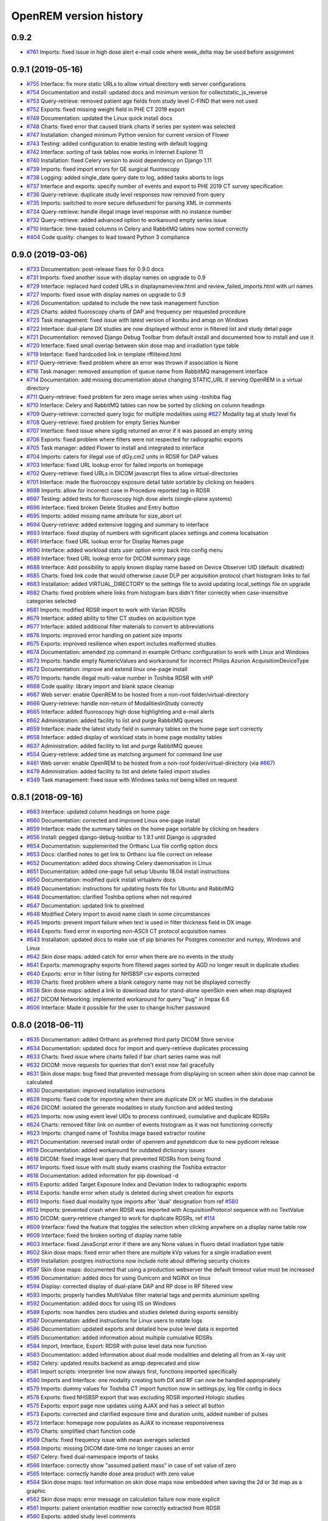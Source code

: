 =======================
OpenREM version history
=======================

0.9.2
------------------
* `#761`_  Imports: fixed issue in high dose alert e-mail code where week_delta may be used before assignment

0.9.1 (2019-05-16)
------------------
* `#755`_  Interface: fix more static URLs to allow virtual directory web server configurations
* `#754`_  Documentation and install: updated docs and minimum version for collectstatic_js_reverse
* `#753`_  Query-retrieve: removed patient age fields from study level C-FIND that were not used
* `#752`_  Exports: fixed missing weight field in PHE CT 2019 export
* `#749`_  Documentation: updated the Linux quick install docs
* `#748`_  Charts: fixed error that caused blank charts if series per system was selected
* `#747`_  Installation: changed minimum Python version for current version of Flower
* `#743`_  Testing: added configuration to enable testing with default logging
* `#742`_  Interface: sorting of task tables now works in Internet Explorer 11
* `#740`_  Installation: fixed Celery version to avoid dependency on Django 1.11
* `#739`_  Imports: fixed import errors for GE surgical fluoroscopy
* `#738`_  Logging: added single_date query date to log, added tasks aborts to logs
* `#737`_  Interface and exports: specify number of events and export to PHE 2019 CT survey specification
* `#736`_  Query-retrieve: duplicate study level responses now removed from query
* `#735`_  Imports: switched to more secure defusedxml for parsing XML in comments
* `#734`_  Query-retrieve: handle illegal image level response with no instance number
* `#732`_  Query-retrieve: added advanced option to workaround empty series issue
* `#710`_  Interface: time-based columns in Celery and RabbitMQ tables now sorted correctly
* `#404`_  Code quality: changes to lead toward Python 3 compliance

0.9.0 (2019-03-06)
------------------
* `#733`_  Documentation: post-release fixes for 0.9.0 docs
* `#731`_  Imports: fixed another issue with display names on upgrade to 0.9
* `#729`_  Interface: replaced hard coded URLs in displaynameview.html and review_failed_imports.html with url names
* `#727`_  Imports: fixed issue with display names on upgrade to 0.9
* `#726`_  Documentation: updated to include the new task management function
* `#725`_  Charts: added fluoroscopy charts of DAP and frequency per requested procedure
* `#723`_  Task management: fixed issue with latest version of kombu and amqp on Windows
* `#722`_  Interface: dual-plane DX studies are now displayed without error in filtered list and study detail page
* `#721`_  Documentation: removed Django Debug Toolbar from default install and documented how to install and use it
* `#720`_  Interface: fixed small overlap between skin dose map and irradiation type table
* `#719`_  Interface: fixed hardcoded link in template rffiltered.html
* `#717`_  Query-retrieve: fixed problem where an error was thrown if association is None
* `#716`_  Task manager: removed assumption of queue name from RabbitMQ management interface
* `#714`_  Documentation: add missing documentation about changing STATIC_URL if serving OpenREM in a virtual directory
* `#711`_  Query-retrieve: fixed problem for zero image series when using -toshiba flag
* `#710`_  Interface: Celery and RabbitMQ tables can now be sorted by clicking on column headings
* `#709`_  Query-retrieve: corrected query logic for multiple modalities using `#627`_ Modality tag at study level fix
* `#708`_  Query-retrieve: fixed problem for empty Series Number
* `#707`_  Interface: fixed issue where sigdig returned an error if it was passed an empty string
* `#706`_  Exports: fixed problem where filters were not respected for radiographic exports
* `#705`_  Task manager: added Flower to install and integrated to interface
* `#704`_  Imports: caters for illegal use of dGy.cm2 units in RDSR for DAP values
* `#703`_  Interface: fixed URL lookup error for failed imports on homepage
* `#702`_  Query-retrieve: fixed URLs in DICOM javascript files to allow virtual-directories
* `#701`_  Interface: made the fluoroscopy exposure detail table sortable by clicking on headers
* `#698`_  Imports: allow for incorrect case in Procedure reported tag in RDSR
* `#697`_  Testing: added tests for fluoroscopy high dose alerts (single-plane systems)
* `#696`_  Interface: fixed broken Delete Studies and Entry button
* `#695`_  Imports: added missing name attribute for size_abort url
* `#694`_  Query-retrieve: added extensive logging and summary to interface
* `#693`_  Interface: fixed display of numbers with significant places settings and comma localisation
* `#691`_  Interface: fixed URL lookup error for Display Names page
* `#690`_  Interface: added workload stats user option entry back into config menu
* `#689`_  Interface: fixed URL lookup error for DICOM summary page
* `#688`_  Interface: Add possibility to apply known display name based on Device Observer UID (default: disabled)
* `#685`_  Charts: fixed link code that would otherwise cause DLP per acquisition protocol chart histogram links to fail
* `#683`_  Installation: added VIRTUAL_DIRECTORY to the settings file to avoid updating local_settings file on upgrade
* `#682`_  Charts: fixed problem where links from histogram bars didn't filter correctly when case-insensitive categories selected
* `#681`_  Imports: modified RDSR import to work with Varian RDSRs
* `#679`_  Interface: added ability to filter CT studies on acquisition type
* `#677`_  Interface: added additional filter materials to convert to abbreviations
* `#676`_  Imports: improved error handling on patient size imports
* `#675`_  Exports: improved resilience when export includes malformed studies
* `#674`_  Documentation: amended zip command in example Orthanc configuration to work with Linux and Windows
* `#673`_  Imports: handle empty NumericValues and workaround for incorrect Philips Azurion AcquisitionDeviceType
* `#672`_  Documentation: improve and extend linux one-page install
* `#670`_  Imports: handle illegal multi-value number in Toshiba RDSR with vHP
* `#668`_  Code quality: library import and blank space cleanup
* `#667`_  Web server: enable OpenREM to be hosted from a non-root folder/virtual-directory
* `#666`_  Query-retrieve: handle non-return of ModalitiesInStudy correctly
* `#665`_  Interface: added fluoroscopy high dose highlighting and e-mail alerts
* `#662`_  Administration: added facility to list and purge RabbitMQ queues
* `#659`_  Interface: made the latest study field in summary tables on the home page sort correctly
* `#658`_  Interface: added display of workload stats in home page modality tables
* `#637`_  Administration: added facility to list and purge RabbitMQ queues
* `#554`_  Query-retrieve: added time as matching argument for command line use
* `#461`_  Web server: enable OpenREM to be hosted from a non-root folder/virtual-directory (via `#667`_)
* `#479`_  Administration: added facility to list and delete failed import studies
* `#349`_  Task management: fixed issue with Windows tasks not being killed on request

0.8.1 (2018-09-16)
------------------
* `#663`_  Interface: updated column headings on home page
* `#660`_  Documentation: corrected and improved Linux one-page install
* `#659`_  Interface: made the summary tables on the home page sortable by clicking on headers
* `#656`_  Install: pegged django-debug-toolbar to 1.9.1 until Django is upgraded
* `#654`_  Documentation: supplemented the Orthanc Lua file config option docs
* `#653`_  Docs: clarified notes to get link to Orthanc lua file correct on release
* `#652`_  Documentation: added docs showing Celery daemonisation in Linux
* `#651`_  Documentation: added one-page full setup Ubuntu 18.04 install instructions
* `#650`_  Documentation: modified quick install virtualenv docs
* `#649`_  Documentation: instructions for updating hosts file for Ubuntu and RabbitMQ
* `#648`_  Documentation: clarified Toshiba options when not required
* `#647`_  Documentation: updated link to pixelmed
* `#646`_  Modified Celery import to avoid name clash in some circumstances
* `#645`_  Imports: prevent import failure when text is used in filter thickness field in DX image
* `#644`_  Exports: fixed error in exporting non-ASCII CT protocol acquisition names
* `#643`_  Installation: updated docs to make use of pip binaries for Postgres connector and numpy, Windows and Linux
* `#642`_  Skin dose maps: added catch for error when there are no events in the study
* `#641`_  Exports: mammography exports from filtered pages sorted by AGD no longer result in duplicate studies
* `#640`_  Exports: error in filter listing for NHSBSP csv exports corrected
* `#639`_  Charts: fixed problem where a blank category name may not be displayed correctly
* `#638`_  Skin dose maps: added a link to download data for stand-alone openSkin even when map displayed
* `#627`_  DICOM Networking: implemented workaround for query "bug" in Impax 6.6
* `#606`_  Interface: Made it possible for the user to change his/her password

0.8.0 (2018-06-11)
------------------
* `#635`_  Documentation: added Orthanc as preferred third party DICOM Store service
* `#634`_  Documentation: updated docs for import and query-retrieve duplicates processing
* `#633`_  Charts: fixed issue where charts failed if bar chart series name was null
* `#632`_  DICOM: move requests for queries that don't exist now fail gracefully
* `#631`_  Skin dose maps: bug fixed that prevented message from displaying on screen when skin dose map cannot be calculated
* `#630`_  Documentation: improved installation instructions
* `#628`_  Imports: fixed code for importing when there are duplicate DX or MG studies in the database
* `#626`_  DICOM: isolated the generate modalities in study function and added testing
* `#625`_  Imports: now using event level UIDs to process continued, cumulative and duplicate RDSRs
* `#624`_  Charts: removed filter link on number of events histogram as it was not functioning correctly
* `#623`_  Imports: changed name of Toshiba image based extractor routine
* `#621`_  Documentation: reversed install order of openrem and pynetdicom due to new pydicom release
* `#619`_  Documentation: added workaround for outdated dictionary issues
* `#618`_  DICOM: fixed image level query that prevented RDSRs from being found
* `#617`_  Imports: fixed issue with multi study exams crashing the Toshiba extractor
* `#616`_  Documentation: added information for pip download -d
* `#615`_  Exports: added Target Exposure Index and Deviation Index to radiographic exports
* `#614`_  Exports: handle error when study is deleted during sheet creation for exports
* `#613`_  Imports: fixed dual modality type imports after 'dual' designation from ref `#580`_
* `#612`_  Imports: prevented crash when RDSR was imported with AcquisitionProtocol sequence with no TextValue
* `#610`_  DICOM: query-retrieve changed to work for duplicate RDSRs, ref `#114`_
* `#609`_  Interface: fixed the feature that toggles the selection when clicking anywhere on a display name table row
* `#608`_  Interface: fixed the broken sorting of display name table
* `#603`_  Interface: fixed JavaScript error if there are any None values in fluoro detail irradiation type table
* `#602`_  Skin dose maps: fixed error when there are multiple kVp values for a single irradiation event
* `#599`_  Installation: postgres instructions now include note about differing security choices
* `#597`_  Skin dose maps: documented that using a production webserver the default timeout value must be increased
* `#596`_  Documentation: added docs for using Gunicorn and NGINX on linux
* `#594`_  Display: corrected display of dual-plane DAP and RP dose in RF filtered view
* `#593`_  Imports: properly handles MultiValue filter material tags and permits aluminium spelling
* `#592`_  Documentation: added docs for using IIS on Windows
* `#589`_  Exports: now handles zero studies and studies deleted during exports sensibly
* `#587`_  Documentation: added instructions for Linux users to rotate logs
* `#586`_  Documentation: updated exports and detailed how pulse level data is exported
* `#585`_  Documentation: added information about multiple cumulative RDSRs
* `#584`_  Import, Interface, Export: RDSR with pulse level data now function
* `#583`_  Documentation: added information about dual mode modalities and deleting all from an X-ray unit
* `#582`_  Celery: updated results backend as amqp deprecated and slow
* `#581`_  Import scripts: interpreter line now always first, functions imported specifically
* `#580`_  Imports and Interface: one modality creating both DX and RF can now be handled appropriately
* `#579`_  Imports: dummy values for Toshiba CT import function now in settings.py, log file config in docs
* `#578`_  Exports: fixed NHSBSP export that was excluding RDSR imported Hologic studies
* `#575`_  Exports: export page now updates using AJAX and has a select all button
* `#573`_  Exports: corrected and clarified exposure time and duration units, added number of pulses
* `#572`_  Interface: homepage now populates as AJAX to increase responsiveness
* `#570`_  Charts: simplified chart function code
* `#569`_  Charts: fixed frequency issue with mean averages selected
* `#568`_  Imports: missing DICOM date-time no longer causes an error
* `#567`_  Celery: fixed dual-namespace imports of tasks
* `#566`_  Interface: correctly show "assumed patient mass" in case of set value of zero
* `#565`_  Interface: correctly handle dose area product with zero value
* `#564`_  Skin dose maps: text information on skin dose maps now embedded when saving the 2d or 3d map as a graphic
* `#562`_  Skin dose maps: error message on calculation failure now more explicit
* `#561`_  Imports: patient orientation modifier now correctly extracted from RDSR
* `#560`_  Exports: added study level comments
* `#559`_  Interface: date pickers inconsistent start day fixed
* `#558`_  Skin dose maps: set defaults instead of crashing if kV, dose, table or tube/detector position are missing
* `#557`_  Skin dose maps: improved construction of patient orientation code
* `#556`_  Exports: DX exports where TotalNumberOfRadiographicFrames is not populated now export
* `#552`_  Documentation: documented extractor for older Toshiba CT scanners
* `#551`_  Documentation: added procedure for opening csv files in Excel with non-ASCII characters
* `#550`_  Documentation: added a note to describe exposure time and duration for fluoroscopy studies
* `#549`_  Documentation: added procedure for fixing laterality on Hologic studies, ref `#411`_
* `#547`_  Interface: improved handling of available time information for fluoro studies
* `#546`_  Query Retrieve: added flag and functionality to query for Toshiba images
* `#544`_  Interface: added procedure, requested procedure to summary listings and details and filtering
* `#543`_  Interface: added drop-down box to choose how many studies are displayed on filtered pages
* `#542`_  Interface: added display name to all detailed html pages
* `#541`_  Documentation: updated for celery on Windows
* `#540`_  Documentation: updated for current skinDose functionality
* `#539`_  Documentation: updated chart document to include series toggle buttons
* `#537`_  Charts: hide series function added
* `#536`_  Code quality: reduced javascript duplication and collected file groups into subfolders
* `#535`_  Interface: fixed problem where category names that included a plus symbol caused filtering and chart issues
* `#534`_  Interface: chart drilldown reported as not working - was actually due to a user's database migrations
* `#533`_  Query Retrieve: Reduced number of simultaneous associations to one, reused for everything
* `#532`_  DICOM: documented how to work-around missing encoding charsets due to old pydicom
* `#529`_  Charts: added CT charts of number of irradiation events per study description and requested procedure
* `#528`_  Query Retrieve: reduced number of simultaneous associations to one, reused for everything
* `#526`_  Code quality: addressed some of the code quality/style issues raised by `Codacy`_
* `#525`_  Importing: improved mammo import by checking compression force before converting to float
* `#524`_  Importing: improved mammo import by checking anode exists before converting to DICOM terms
* `#523`_  Importing: changed mammo import to use del_no_match instead of del_mg_im if not mammo
* `#522`_  Documentation: made it clearer on offline-install docs that version numbers will change
* `#521`_  Testing: added tests for dual source CT imports
* `#520`_  Imports: removed XML styling from Philips legacy CT comment creation
* `#519`_  Skin dose maps: fixed black on black text issue
* `#518`_  Importing: fixed imports where CT Target Region isn't specified
* `#517`_  Interface: operator name is now displayed on the detail page for each modality, along with physician for CT and fluoro
* `#516`_  Imports: MultiValue person names are now stored as a decoded string, not a list
* `#511`_  Testing: develop and other branches can now be deployed to dev.openrem.org and testing.openrem.org automatically
* `#510`_  Imports: 'not-patient-indicators' can now be configured in the interface
* `#509`_  Skin dose maps: now recalculated on view if recorded height or weight has changed since last calculation
* `#508`_  Testing: DX sample files are now tested
* `#507`_  Interface: Mammo now filterable by study description, procedure, requested procedure and acquisition protocol
* `#506`_  Documentation: updated query-retrieve docs
* `#505`_  Charts: n is now displayed on charts
* `#504`_  Charts: Fixed issue with null values
* `#503`_  Internationalisation: more robust decoding and use of unicode throughout
* `#502`_  Testing: tests now work with SQLite3 and PostgreSQL databases
* `#501`_  Imports: Changed field type for CodeValue  from 16 chars to text, allows for illegal long values
* `#500`_  Imports: Philips SC Dose Info with missing time stamps now import
* `#499`_  Imports: Now aborts gracefully with error log if no template in RDSR
* `#498`_  Exports: Missing units added to header fields
* `#497`_  Interface: Detailed fluoro study view: added irradiation type, pulse rate, dose to ref. point, secondary angle, total DAP and ref. point dose from each irradition type
* `#495`_  Charts: Reduced time taken to render scatter plots with multiple series
* `#494`_  Charts: Charts now ignore blank and zero-value data when calculating mean, median and number of events
* `#493`_  Charts: Added user option to made chart categories all lower case
* `#492`_  Exports: Each view is now unique for NHSBSP mammo exports as required by the NCCPM database
* `#491`_  Imports, Interface and Exports: CT Dose Check alerts and notifications are now extracted, displayed and exported
* `#490`_  Exports: Response object included for messages - removed as now asynchronous
* `#489`_  Exports: NHSBSP mammo exports deals with all views, excludes biopsies and specimens
* `#488`_  Exports: All exports now include study time
* `#487`_  Imports: CT RDSR now imports 'procedure context' correctly
* `#486`_  Imports: CT RDSR now imports 'NameOfPhysiciansReadingStudy' correctly
* `#485`_  Imports: CT RDSR now imports 'target region' correctly
* `#484`_  Exports and Interface: Exports and interface page views are now more efficient and (much) faster
* `#482`_  Imports: DX extractor now extracts acquisition protocol, requested procedure name and study name for Fuji Go mobile; extracts acquisition protocol for Toshiba Radrex equipment; extracts requested procedure name from Carestream DRX-Revolution mobiles
* `#480`_  Imports: Code and instructions to create and import an RDSR from Toshiba CT dose summary images and studies
* `#476`_  Imports: Mixed latin-1 and UTF8 characters now imported, but need to be handled better if possible
* `#475`_  Query Retrieve: Made -sr a stand-alone option - it has a very niche use-case!
* `#474`_  Logging: Changing to DEBUG logging level in ``local_settings.py`` will now be respected
* `#473`_  Query Retrieve: Added tests
* `#472`_  Query Retrieve: Overhauled the query retrieve routines
* `#471`_  Internationalisation: added configuration and docs to set the timezone
* `#470`_  Query Retrieve: Optimised CT filtering
* `#468`_  Query Retrieve: Station names can now be used for filtering if returned
* `#467`_  Testing: Added tests for mammography RDSR imports
* `#466`_  Query Retrieve: RDSR now retrieved in preference to images for MG and DX/CR
* `#465`_  Added newer SSDE and water equivalent diameter fields to database
* `#464`_  Imports: DX RDSR now imported properly
* `#463`_  Imports: Properly checks that Enhanced SR are GE dose reports before importing
* `#460`_  Interface: Display names table now sortable
* `#458`_  Exports: Filter thicknesses are rounded to max 4 significant figures on export
* `#454`_  Exports: Mean filter thickness now reported in exports
* `#453`_  Imports: DX with min filter thickness greater than max have values switched on import
* `#452`_  Exports: Added CTDIw phantom size to CT exports
* `#451`_  Skin dose maps: fixed issue with filters being referenced before being defined
* `#450`_  Imports: DX imports with filter thickness of 0.00 are now recorded as such
* `#449`_  Exports: Fixed a bug that prevented fluoro exports if protocol names had non-ASCII characters
* `#448`_  Documentation: Added a diagram showing the relationship between the OpenREM system components
* `#447`_  Imports: Modified rdsr and ctdetail template to import and display data from Pixelmed generated Toshiba RDSR
* `#446`_  Import: Extract additional Philips private information for Allura Xper systems, create workaround for missing end angles for rotational acquisitions
* `#445`_  Interface: Added function for user to determine between DX and fluoro for ambiguous modalities
* `#444`_  Imports: DX systems that submit RDSRs that look like fluoro can now be reclassified using `#445`_
* `#443`_  Exports: Accession number and ID are now exported to XLSX as text. Thanks to `@LuukO`_
* `#442`_  Exports: Fixed RF exports with multiple filters, added tests. Thanks to `@LuukO`_
* `#441`_  Charts: Fixed a bug that broke chart links containing non-ASCII characters
* `#440`_  Charts: Fixed a bug in sorting.js so that undefined strings are handled correctly
* `#439`_  Charts: Added controls for plotting a series per system and calculation histogram data to each filtered view
* `#438`_  Skin dose maps: skin dose maps successfully calculated from existing studies; indication of assumed or extracted data shown
* `#434`_  Internationalisation: added passing char_set throughout the extractor functions (since largely made redundant again!)
* `#432`_  Imports: RDSR import function now looks in comment field for `patient_table_relationship` data
* `#431`_  Imports: fixed DX imports with MultiValue filter values (Cu+Al) again!
* `#430`_  Exports: fixed DX exports with multiple filters again, added tests
* `#429`_  Charts: added new mammo scatter plots. Thanks to `@rijkhorst`_
* `#427`_  Testing: added a large number of tests that are automatically run on commit to bitbucket
* `#414`_  Reduced use of JavaScript global variables and improved JavaScript objects
* `#411`_  Imports: fixed laterality and accumulated AGD failure for Hologic DBT proprietary projection images
* `#323`_  Documentation: code autodocumentation largely now working again
* `#318`_  Database management: Display names view can be used to review and delete all studies from one source
* `#114`_  Imports: Subsequent RDSRs of the same study will now replace existing study in database
* `#61`_  Skin dose maps: These have been re-enabled, and currently work for Siemens systems

0.7.4 (2016-10-17)
------------------

* `#436`_  Install: temporary fix blocking django-filter latest version that breaks OpenREM
* `#431`_  Imports: fixed DX imports with MultiValue filter values (Cu+Al)
* `#430`_  Exports: fixed DX exports with multiple filters (Cu + Al)


0.7.3 (2016-08-30)
------------------

* `#426`_  Charts: added css so that wide chart data tables are displayed above the filter form div
* `#425`_  Exports: fixed error with non-ASCII characters being exported to csv
* `#424`_  Charts: fixed error where png or svg export of chart would show incorrect x-axis labels
* `#423`_  Charts: fixed error where some chart plotting options were not updated after being changed by the user
* `#422`_  Charts: added a button below each chart to toggle the display of the data table
* `#421`_  Charts: fixed error where only some scatter plot data was being exported to csv or xls files
* `#420`_  Charts: fixed error where frequency pie charts were only showing data from the first system
* `#419`_  Interface: fixed error where "Cancel" was ignored when deleting study in Firefox browser
* `#418`_  Exports: fixed error when exporting fluoroscopy study with missing xray_filter_material
* `#416`_  Charts: improved efficiency of JavaScript
* `#415`_  Database: migration for 0.6 upgraded installs to fix acquisition_device_type failures
* `#413`_  Documentation: removed erroneous reference to store queue in stop celery command
* `#410`_  Charts: fixed display of bar charts containing only one data point
* `#408`_  Charts: Increased number of items that can be shown on some Highcharts plots
* `#407`_  Fixed issue where skin dose map data was not being calculated on import
* `#406`_  Replaced Math.log10 JavaScript function with alternative function to fix IE11 skin dose map error
* `#405`_  Altered multi-line cell links in filtered pages so they work with IE8

0.7.1 (2016-06-10)
------------------

* `#403`_  Now deals with PersonName fields with latin-1 extended characters correctly
* `#402`_  Skin dose map data pickle files saved using gzip compression to save space
* `#401`_  Updated skin dose map documentation to say it won't be in this release
* `#400`_  Strings are encoded as UTF-8 before being hashed to prevent errors with non-ASCII characters
* `#399`_  Migration file brought up to date for 0.6 to 0.7 upgrades
* `#398`_  Skin exposure maps are now stored in folders (feature postponed for future release)
* `#397`_  Skin exposure maps no longer available until orientation errors are fixed
* `#396`_  Charts: zooming on bar charts of average value vs. category now works
* `#395`_  Docs: offline Windows install instructions created, plus offline upgrade instructions
* `#394`_  Charts: made charts resize to fit containing div when browser is resized
* `#392`_  Charts: normalised histogram tooltip now correctly reports frequency
* `#391`_  Basic troubleshooting is now documented
* `#390`_  Charts: mammography and fluoroscopy charts added
* `#389`_  Charts: series without a name are now plotted under the name of `Blank` rather than not being plotted at all
* `#387`_  Added laterality to mammography exports
* `#385`_  Fixed issue with non-ASCII letters in RDSR sequence TextValue fields
* `#384`_  Fluoro exports for OpenSkin only consider copper filters now
* `#383`_  Refreshed settings.py to django 1.8 including updating template settings and TEMPLATE_CONTEXT_PROCESSORS
* `#380`_  Tube current now extracted from Siemens Intevo RDSR despite non-conformance
* `#379`_  Exposure time now populated for fluoro if not supplied by RDSR
* `#378`_  The display name of multiple systems can now be updated together using a single new name
* `#376`_  Corrected an ill-advised model change
* `#374`_  CTDIw phantom size now displayed in CT detail view
* `#373`_  Charts in some releases used GT rather than greater than or equal to for start date, now fixed
* `#372`_  Mammography studies now record an accumulated AGD per breast. Existing joint accumulated AGD values won't be
  changed. Ordering by Accumulated AGD now creates an entry per accumulated AGD, one per breast
* `#371`_  Mammo RDSR generates average mA where not recorded, mammo image populates mA
* `#370`_  Added study description to mammography export
* `#369`_  Bi-plane fluoroscopy studies now export correctly
* `#368`_  Mammo RDSR now imports correctly
* `#365`_  Tube filtration is now displayed in the RF detail view
* `#364`_  Philips Allura fluorscopy RDSRs now import correctly
* `#362`_  Display of RF where bi-plane RDSRs have been imported no longer crash the interface
* `#360`_  Charts: saving data from average data charts as csv or xls now includes frequency values
* `#359`_  Added missing 'y' to query retrieve command line help
* `#358`_  Charts: chart sorting links and instructions now hidden when viewing histograms
* `#357`_  Charts: button to return from histogram now displays the name of the main chart
* `#356`_  Charts: histogram normalise button appears for all appropriate charts
* `#355`_  Charts: sorting now works as expected for plots with a series per system
* `#352`_  Fixed CT xlsx exports that had complete study data in each series protocol sheet (from earlier beta)
* `#351`_  Charts: simplified chart JavaScript and Python code
* `#350`_  DICOM networking documented for use with 3rd party store and advanced use with native
* `#348`_  Study delete confirmation page now displays total DAP for DX or CR radiographic studies
* `#346`_  Charts: exporting a chart as an image no longer requires an internet connection
* `#345`_  CSV size imports in cm are now stored as m in the database. Interface display of size corrected.
* `#343`_  Charts: user can now specify number of histogram bins in the range of 2 to 40
* `#342`_  Charts: improved the colours used for plotting chart data
* `#340`_  Fixed store failure to save due to illegal values in Philips private tags, improved exception code
* `#339`_  Improved extraction of requested procedure information for radiographic studies
* `#338`_  Fix Kodak illegally using comma in filter thickness values
* `#335`_  DICOM Store keep_alive and echo_scu functions now log correctly
* `#334`_  Fixed issue with tasks needing to be explicitly named
* `#333`_  Fixed StoreSCP not starting in beta 11 error
* `#332`_  Charts: some charts can now be plotted with a series per x-ray system
* `#331`_  Keep_alive tasks are now discarded if not executed, so don't pile up
* `#329`_  All existing logging is now done via the same log files
* `#328`_  Store SCP no longer uses Celery tasks
* `#327`_  Celery workers now only take one task at a time
* `#325`_  Charts: switching charts off now leaves the user on the same page, rather than going to the home page
* `#324`_  Charts: forced chart tooltip background to be opaque to make reading the text easier
* `#320`_  The week now begins on Monday rather than Sunday on date form fields
* `#316`_  Query retrieve function can now exclude and include based on strings entered
* `#315`_  Charts: made size of exported chart graphics follow the browser window size
* `#314`_  One version number declaration now used for distribute, docs and interface
* `#313`_  Replaced non-working function with code to extract SeriesDescription etc in query response message
* `#312`_  Display names are now grouped by modality
* `#311`_  Queries are deleted from database after a successful C-Move
* `#310`_  Series level QR feedback now presented. Any further would require improvements in pynetdicom
* `#309`_  StoreSCP now deals safely with incoming files with additional transfer syntax tag
* `#308`_  Secondary capture images that don't have the manufacturer field no longer crash the StoreSCP function
* `#306`_  Charts: added a button to each chart to toggle full-screen display
* `#305`_  Added links to documentation throughout the web interface
* `#304`_  Date of birth is now included in all exports that have either patient name or ID included
* `#303`_  Fixed a typo in 0.6.0 documents relating to the storescp command
* `#302`_  Improved handling of Philips Dose Info objects when series information sequence has UN value representation
* `#301`_  Charts: fixed bug that could stop average kVp and mAs radiographic plots from working
* `#300`_  Calling AE Title for Query Retrieve SCU is now configured not hardcoded
* `#299`_  Hash of MultiValued DICOM elements now works
* `#298`_  Added ordering by accumulated AGD for mammographic studies
* `#297`_  Fixed ordering by Total DAP for radiographic studies
* `#296`_  StoreSCP now logs an error message and continues if incoming file has problems
* `#295`_  Charts: fixed bug that arose on non-PostgreSQL databases
* `#294`_  Harmonised time display between filter list and detail view, both to HH:mm
* `#292`_  Added keep-alive and auto-start to DICOM stores
* `#291`_  Charts: fixed issue with CTDI and DLP not showing correct drilldown data
* `#290`_  Added new tables and fields to migration file, uses `#288`_ and median code from `#241`_
* `#289`_  Crispy forms added into the requires file
* `#288`_  Added device name hashes to migration file
* `#286`_  Increased granularity of permission groups
* `#285`_  Tidied up Options and Admin menus
* `#284`_  Fixed DICOM Query that looped if SCP respected ModalitiesInStudy
* `#282`_  Missing javascript file required for IE8 and below added
* `#281`_  Added check to import function to prevent extract failure
* `#280`_  Fixed typo in mammography export
* `#279`_  Charts: Fixed issue with median CTDI series from appearing
* `#278`_  Charts: Fixed javascript namespace pollution that caused links to fail
* `#277`_  Overhaul of acquisition level filters to get tooltip generated filters to follow through to export
* `#276`_  Unique fields cannot have unlimited length in MySQL - replaced with hash
* `#274`_  Charts: Fixed legend display issue
* `#273`_  Charts: Added plots of average kVp and mAs over time for DX
* `#272`_  Tweak to display of exam description for DX
* `#271`_  Fixed DX import failure where ``AcquisitionDate`` or ``AcquisitionTime`` are ``None``
* `#270`_  Django 1.8 Admin site has a 'view site' link. Pointed it back to OpenREM
* `#268`_  Improved population of procedure_code_meaning for DX imports
* `#266`_  DICOM C-Store script added back in - largely redundant with web interface
* `#265`_  DICOM Store and Query Retrieve services documented
* `#263`_  Settings for keeping or deleting files once processed moved to database and web interface
* `#262`_  Dealt with issue where two exposures from the same study would race on import
* `#260`_  Fixed issue where import and export jobs would get stuck behind StoreSCP task in queue
* `#259`_  Link to manage users added to Admin menu
* `#258`_  Fixed DX import error where manufacturer or model name was not provided
* `#257`_  Documentation update
* `#256`_  Fixed errors with non-ASCII characters in imports and query-retrieve
* `#255`_  Charts: Small y-axis values on histograms are more visible when viewing full-screen
* `#254`_  Charts: Simplified chart data processing in the templates
* `#253`_  Charts: AJAX used to make pages responsive with large datasets when charts enabled
* `#252`_  Fixed duplicate entries in DX filtered data for studies with multiple exposures
* `#248`_  Charts: can now be ordered by frequency or alphabetically
* `#247`_  Fixed incorrect reference to manufacturer_model_name
* `#246`_  Charts: Added median data for PostgreSQL users
* `#245`_  Fixed error in csv DX export
* `#244`_  Fixed issue where scripts wouldn't function after upgrade to Django 1.8
* `#243`_  Added distance related data to DX exports
* `#242`_  Distance source to patient now extracted from DX images
* `#241`_  Charts: Median values can be plotted for PostgreSQL users
* `#240`_  Charts: Improved DAP over time calculations
* `#239`_  Configurable equipment names to fix multiple sources with the same station name
* `#237`_  Charts: Tidied up plot data calculations in ``views.py``
* `#235`_  Added patient sex to each of the exports
* `#234`_  Charts: Fixed error with datetime combine
* `#232`_  Charts: on or off displayed on the home page
* `#231`_  Charts: made links from requested procedure frequency plot respect the other filters
* `#230`_  Fixed error in OperatorsName field in DICOM extraction
* `#229`_  Charts: Added chart of DLP per requested procedure
* `#223`_  Charts: speed improvement for weekday charts
* `#217`_  Charts: Further code optimisation to speed up calculation time
* `#207`_  DICOM QR SCU now available from web interface
* `#206`_  DICOM Store SCP configuration now available from web interface
* `#183`_  Added options to store patient name and ID, and options to hash name, ID and accession number
* `#171`_  Root URL now resolves so ``/openrem`` is not necessary
* `#151`_  Suspected non-patient studies can now be filtered out
* `#135`_  GE Senographe DS now correctly records compression force in Newtons for new imports
* `#120`_  Improved testing of data existing for exports
* `#118`_  Upgraded to Django 1.8
* `#70`_   User is returned to the filtered view after deleting a study
* `#61`_   Skin dose maps for fluoroscopy systems can now be calculated and displayed

0.6.2 (2016-01-27)
------------------
* `#347`_  Django-filter v0.12 has minimum Django version of 1.8, fixed OpenREM 0.6.2 to max django-filter 0.11
* `#341`_  Changed references to the OpenSkin repository for 0.6 series.

0.6.1 (2015-10-30)
------------------
* `#303`_  Corrected name of Store SCP command in docs

0.6.0 (2015-05-14)
------------------

* `#227`_  Fixed import of RDSRs from Toshiba Cath Labs
* `#226`_  Charts: Updated Highcharts code and partially fixed issues with CTDIvol and DLP combined chart
* `#225`_  Charts: Added link from mAs and kVp histograms to associated data
* `#224`_  Charts: Added link from CTDIvol histograms to associated data
* `#221`_  Charts: Fixed issue where filters at acquisition event level were not adequately restricting the chart data
* `#219`_  Charts: Fixed issue where some charts showed data beyond the current filter
* `#217`_  Charts: Code optimised to speed up calculation time
* `#216`_  Fixed typo that prevented import of RSDR when DICOM store settings not present
* `#215`_  Charts: Fixed x-axis labels for mean dose over time charts
* `#214`_  Charts: Improved consistency of axis labels
* `#213`_  Fixed admin menu not working
* `#212`_  Charts: Created off-switch for charts
* `#210`_  OpenSkin exports documented
* `#209`_  Charts: Fixed server error when CT plots switched off and filter form submitted
* `#208`_  Charts: Fixed blank chart plotting options when clicking on histogram tooltip link
* `#205`_  Charts: Fixed issue of histogram tooltip links to data not working
* `#204`_  Charts: Fixed issue of not being able to export with the charts features added
* `#203`_  Charts: Fixed display of HTML in plots issue
* `#202`_  Charts: Added mean CTDIvol to charts
* `#200`_  Charts: Now exclude Philips Ingenuity SPRs from plots
* `#196`_  Added comments and entrance exposure data to DX export
* `#195`_  Fixed error with no users on fresh install
* `#194`_  Added more robust extraction of series description from DX
* `#193`_  Charts: Fixed reset of filters when moving between pages
* `#192`_  Created RF export for OpenSkin
* `#191`_  Charts: Factored out the javascript from the filtered.html files
* `#190`_  Charts: Added time period configuration to dose over time plots
* `#189`_  Charts: Fixed plotting of mean doses over time when frequency not plotted
* `#187`_  Charts: Merged the charts work into the main develop branch
* `#186`_  Fixed duplicate data in DX exports
* `#179`_  Charts: Added kVp and mAs plots for DX
* `#177`_  Charts: Fixed issue with date ranges for DX mean dose over time charts
* `#176`_  Charts: Added link to filtered dataset from mean dose over time charts
* `#175`_  Charts: Allowed configuration of the time period for mean dose trend charts to improve performance
* `#174`_  Charts: Fixed number of decimal places for mean DLP values
* `#173`_  Charts: Fixed plot of mean DLP over time y-axis issue
* `#170`_  Charts: Added plot of mean dose over time
* `#169`_  Charts: Improved chart colours
* `#157`_  Charts: Added chart showing number of studies per day of the week, then hour in the day
* `#156`_  Charts: Fixed issue with some protocols not being displayed
* `#155`_  Charts: Added chart showing relative frequency of protocols and study types
* `#140`_  Charts: Added configuration options
* `#139`_  Charts: Link to filtered dataset from histogram chart
* `#138`_  Charts: Number of datapoints displayed on tooltip
* `#135`_  Mammography compression force now only divides by 10 if model contains *senograph ds* **Change in behaviour**
* `#133`_  Documented installation of NumPy, initially for charts
* `#41`_   Preview of DICOM Store SCP now available
* `#20`_   Modality sections are now suppressed until populated


0.5.1 (2015-03-12)
------------------

* `#184`_  Documentation for 0.5.1
* `#180`_  Rename all reverse lookups as a result of `#62`_
* `#178`_  Added documentation regarding backing up and restoring PostgreSQL OpenREM databases
* `#172`_  Revert all changes made to database so `#62`_ could take place first
* `#165`_  Extract height and weight from DX, height from RDSR, all if available
* `#161`_  Views and exports now look for accumulated data in the right table after changes in `#159`_ and `#160`_
* `#160`_  Created the data migration to move all the DX accumulated data from TID 10004 to TID 10007
* `#159`_  Modified the DX import to populate TID 10007 rather than TID 10004. RDSR RF already populates both
* `#158`_  Demo website created by DJ Platten: http://demo.openrem.org/openrem
* `#154`_  Various decimal fields are defined with too few decimal places - all have now been extended.
* `#153`_  Changed home page and modality pages to have whole row clickable and highlighted
* `#150`_  DJ Platten has added Conquest configuration information
* `#137`_  Carestream DX multiple filter thickness values in a DS VR now extracted correctly
* `#113`_  Fixed and improved recording of grid information for mammo and DX and RDSR import routines
* `#62`_   Refactored all model names to be less than 39 characters and be in CamelCase to allow database migrations and
  to come into line with PEP 8 naming conventions for classes.


0.5.0 (2014-11-19)
------------------

* Pull request from DJ Platten: Improved display of DX data and improved export of DX data
* `#132`_  Fixed mammo export error that slipped in before the first beta
* `#130`_  Only creates ExposureInuAs from Exposure if Exposure exists now
* `#128`_  Updated some non-core documentation that didn't have the new local_settings.py reference or the new
  openremproject folder name
* `#127`_  DX IOD studies with image view populated failed to export due to lack of conversion to string
* `#126`_  Documentation created for the radiographic functionality
* `#125`_  Fixes issue where Hologic tomo projection objects were dropped as they have the same event time as the 2D element
* `#123`_  Fixed issue where filters came through on export as lists rather than strings on some installs
* `#122`_  Exports of RF data should now be more useful when exporting to xlsx. Will need refinement in the future
* `#26`_   Extractors created for radiographic DICOM images. Contributed by DJ Platten
* `#25`_   Views and templates added for radiographic exposures - either from RDSRs or from images - see `#26`_.
  Contributed by DJ Platten
* `#9`_    Import of \*.dcm should now be available from Windows and Linux alike


0.4.3 (2014-10-01)
------------------

* `#119`_  Fixed issue where Celery didn't work on Windows. Django project folder is now called openremproject instead of openrem
* `#117`_  Added Windows line endings to patient size import logs
* `#113`_  Fixed units spelling error in patient size import logs
* `#112`_  File system errors during imports and exports are now handled properly with tasks listed in error states on the summary pages
* `#111`_  Added abort function to patient size imports and study exports
* `#110`_  Converted exports to use the FileField handling for storage and access, plus modified folder structure.
* `#109`_  Added example ``MEDIA_ROOT`` path for Windows to the install docs
* `#108`_  Documented ownership issues between the webserver and Celery
* `#107`_  Documented process for upgrading to 0.4.2 before 0.4.3 for versions 0.3.9 or earlier
* `#106`_  Added the duration of export time to the exports table. Also added template formatting tag to convert seconds to natural time
* `#105`_  Fixed bug in Philips CT import where :py:class:`decimal.Decimal` was not imported before being used in the age calculation
* `#104`_  Added documentation for the additional study export functions as a result of using Celery tasks in task `#19`_ as well as documentation for the code
* `#103`_  Added documentation for using the web import of patient size information as well as the new code
* `#102`_  Improved handling of attempts to process patient size files that have been deleted for when users go back in the browser after the process is finished
* `#101`_  Set the security of the new patient size imports to prevent users below admin level from using it
* `#100`_  Logging information for patient size imports was being written to the database - changed to write to file
* `#99`_   Method for importing remapp from scripts and for setting the `DJANGO_SETTINGS_MODULE` made more robust so that it should work out of the box on Windows, debian derivatives and virtualenvs
* `#98`_   Versions 0.4.0 to 0.4.2 had a settings.py.new file to avoid overwriting settings files on upgrades; renaming this file was missing from the installation documentation for new installs
* `#97`_   Changed the name of the export views file from ajaxviews as ajax wasn't used in the end
* `#96`_   Changed mammo and fluoro filters to use named fields to avoid needing to use the full database path
* `#93`_   Set the security of the new exports to prevent users below export level from creating or downloading exports
* `#92`_   Add `NHSBSP specific mammography csv export`_ from Jonathan Cole - with Celery
* `#91`_   Added documentation for Celery and RabbitMQ
* `#90`_   Added delete function for exports
* `#89`_   Added the Exports navigation item to all templates, limited to export or admin users
* `#88`_   Converted fluoroscopy objects to using the Celery task manager after starting with CT for `#19`_
* `#87`_   Converted mammography objects to using the Celery task manager after starting with CT for `#19`_
* `#86`_   Digital Breast Tomosynthesis systems have a projections object that for Hologic contains required dosimetry information
* `#85`_   Fix for bug introduced in `#75`_ where adaption of ptsize import for procedure import broke ptsize imports
* `#74`_   'Time since last study' is now correct when daylight saving time kicks in
* `#39`_   Debug mode now defaults to False
* `#21`_   Height and weight data can now be imported through forms in the web interface
* `#19`_   Exports are now sent to a task manager instead of locking up the web interface

Reopened issue
``````````````

* `#9`_    Issue tracking import using \*.dcm style wildcards reopened as Windows ``cmd.exe`` shell doesn't do wildcard expansion, so this will need to be handled by OpenREM in a future version

0.4.2 (2014-04-15)
------------------

* `#83`_   Fix for bug introduced in `#73`_ that prevents the import scripts from working.

0.4.1 (2014-04-15)
------------------

* `#82`_   Added instructions for adding users to the release notes

0.4.0 (2014-04-15)
------------------

..  note::

    * `#64`_ includes **changes to the database schema and needs a user response** - see `version 0.4.0 release notes <https://docs.openrem.org/page/release-0.4.0.html>`_
    * `#65`_ includes changes to the settings file which **require settings information to be copied** and files moved/renamed - see `version 0.4.0 release notes <https://docs.openrem.org/page/release-0.4.0.html>`_


* `#80`_   Added docs for installing Apache with auto-start on Windows Server 2012. Contributed by JA Cole
* `#79`_   Updated README.rst instructions
* `#78`_   Moved upgrade documentation into the release notes page
* `#77`_   Removed docs builds from repository
* `#76`_   Fixed crash if exporting from development environment
* `#75`_   Fixed bug where requested procedure wasn't being captured on one modality
* `#73`_   Made launch scripts and ptsizecsv2db more robust
* `#72`_   Moved the secret key into the local documentation and added instructions to change it to release notes and install instructions
* `#71`_   Added information about configuring users to the install documentation
* `#69`_   Added documentation about the new delete study function
* `#68`_   Now checks sequence code meaning and value exists before assigning them. Thanks to JA Cole
* `#67`_   Added 'Contributing authors' section of documentation
* `#66`_   Added 'Release notes' section of documentation, incuding this file
* `#65`_   Added new ``local_settings.py`` file for database settings and other local settings
* `#64`_   Fixed imports failing due to non-conforming strings that were too long
* `#63`_   The mammography import code stored the date of birth unnecessarily. Also now gets decimal_age from age field if necessary
* `#60`_   Removed extraneous colon from interface data field
* `#18`_   Studies can now be deleted from the web interface with the correct login
* `#16`_   Added user authentication with different levels of access
* `#9`_    Enable import of ``*.dcm``


0.3.9 (2014-03-08)
------------------
..  note:: `#51`_ includes changes to the database schema -- make sure South is in use before upgrading. See https://docs.openrem.org/page/upgrade.html

* `#59`_   CSS stylesheet referenced particular fonts that are not in the distribution -- references removed
* `#58`_   Export to xlsx more robust - limitation of 31 characters for sheet names now enforced
* `#57`_   Modified the docs slightly to include notice to convert to South before upgrading
* `#56`_   Corrected the mammography target and filter options added for issue `#44`_
* `#53`_   Dates can now be selected from a date picker widget for filtering studies
* `#52`_   Split the date field into two so either, both or neither can be specified
* `#51`_   Remove import modifications from issue `#28`_ and `#43`_ now that exports are filtered in a better way after `#48`_ and `#49`_ changes.
* `#50`_   No longer necessary to apply a filter before exporting -- docs changed to reflect this
* `#49`_   CSV exports changed to use the same filtering routine introduced for `#48`_ to better handle missing attributes
* `#48`_   New feature -- can now filter by patient age. Improved export to xlsx to better handle missing attributes
* `#47`_   Install was failing on pydicom -- fixed upstream

0.3.8 (2014-03-05)
------------------

* --    File layout modified to conform to norms
* `#46`_   Updated documentation to reflect limited testing of mammo import on additional modalities
* `#45`_   mam.py was missing the licence header - fixed
* `#44`_   Added Tungsten, Silver and Aluminum to mammo target/filter strings to match -- thanks to DJ Platten for strings
* `#43`_   Mammography and Philips CT import and export now more robust for images with missing information such as accession number and collimated field size
* `#42`_   Documentation updated to reflect `#37`_
* `#37`_   Studies now sort by time and date


0.3.7 (2014-02-25)
------------------

* `#40`_   Restyled the filter section in the web interface and added a title to that section
* `#38`_   Column titles tidied up in Excel exports
* `#36`_   openrem_ptsizecsv output of log now depends on verbose flag
* `#35`_   Numbers no longer stored as text in Excel exports

0.3.6 (2014-02-24)
------------------

* `#34`_   Localised scripts that were on remote web servers in default Bootstrap code
* `#33`_   Documentation now exists for adding data via csv file
* `#24`_   Web interface has been upgraded to Bootstrap v3
* `#5`_    Web interface and export function now have some documentation with screenshots


0.3.5-rc2 (2014-02-17)
----------------------

* `#32`_   Missing sys import bug prevented new patient size import from working

0.3.5 (2014-02-17)
------------------

* --    Prettified this document!
* `#31`_   Promoted patient size import from csv function to the scripts folder so it will install and can be called from the path
* `#30`_   Improved patient size import from csv to allow for arbitary column titles and study instance UID in addition to accession number.
* `#29`_   Corrected the docs URL in the readme

0.3.4-rc2 (2014-02-14)
----------------------

* `#28`_   XLSX export crashed if any of the filter fields were missing. Now fills on import with 'None'
* `#27`_   Use requested procedure description if requested procedure code description is missing


0.3.4 (2014-02-14)
------------------

* --    General improvements and addition of logo to docs
* `#23`_   Added Windows XP MySQL backup guide to docs
* `#22`_   Added running Conquest as a Windows XP service to docs
* `#15`_   Added version number and copyright information to xlsx exports
* `#14`_   Added version number to the web interface
* `#13`_   Improve the docs with respect to South database migrations


0.3.3-r2 (2014-02-04)
---------------------

* `#12`_   Added this version history
* `#11`_   Documentation is no longer included in the tar.gz install file -- see http://openrem.trfd.org instead

0.3.3 (2014-02-01)
------------------

..      Note::

        Installs of OpenREM earlier than 0.3.3 will break on upgrade if the scripts are called from other programs.
        For example openrem_rdsr is now called openrem_rdsr.py

* --    Added warning of upgrade breaking existing installs to docs
* `#10`_   Added .py suffix to the scripts to allow them to be executed on Windows (thanks to DJ Platten)
* `#8`_    Removed superfluous '/' in base html file, harmless on linux, prevented Windows loading stylesheets (thanks to DJ Platten)
* `#7`_    Added windows and linux path examples for test SQLite database creation
* `#6`_    Corrected renaming of example files installation instruction (thanks to DJ Platten)
* `#4`_    Added some text to the documentation relating to importing files to OpenREM
* `#3`_    Corrected copyright notice in documentation


0.3.2 (2014-01-29)
------------------

*       Initial version uploaded to bitbucket.org

..  _`#800`: https://bitbucket.org/openrem/openrem/issue/800/
..  _`#799`: https://bitbucket.org/openrem/openrem/issue/799/
..  _`#798`: https://bitbucket.org/openrem/openrem/issue/798/
..  _`#797`: https://bitbucket.org/openrem/openrem/issue/797/
..  _`#796`: https://bitbucket.org/openrem/openrem/issue/796/
..  _`#795`: https://bitbucket.org/openrem/openrem/issue/795/
..  _`#794`: https://bitbucket.org/openrem/openrem/issue/794/
..  _`#793`: https://bitbucket.org/openrem/openrem/issue/793/
..  _`#792`: https://bitbucket.org/openrem/openrem/issue/792/
..  _`#791`: https://bitbucket.org/openrem/openrem/issue/791/
..  _`#790`: https://bitbucket.org/openrem/openrem/issue/790/
..  _`#789`: https://bitbucket.org/openrem/openrem/issue/789/
..  _`#788`: https://bitbucket.org/openrem/openrem/issue/788/
..  _`#787`: https://bitbucket.org/openrem/openrem/issue/787/
..  _`#786`: https://bitbucket.org/openrem/openrem/issue/786/
..  _`#785`: https://bitbucket.org/openrem/openrem/issue/785/
..  _`#784`: https://bitbucket.org/openrem/openrem/issue/784/
..  _`#783`: https://bitbucket.org/openrem/openrem/issue/783/
..  _`#782`: https://bitbucket.org/openrem/openrem/issue/782/
..  _`#781`: https://bitbucket.org/openrem/openrem/issue/781/
..  _`#780`: https://bitbucket.org/openrem/openrem/issue/780/
..  _`#779`: https://bitbucket.org/openrem/openrem/issue/779/
..  _`#778`: https://bitbucket.org/openrem/openrem/issue/778/
..  _`#777`: https://bitbucket.org/openrem/openrem/issue/777/
..  _`#776`: https://bitbucket.org/openrem/openrem/issue/776/
..  _`#775`: https://bitbucket.org/openrem/openrem/issue/775/
..  _`#774`: https://bitbucket.org/openrem/openrem/issue/774/
..  _`#773`: https://bitbucket.org/openrem/openrem/issue/773/
..  _`#772`: https://bitbucket.org/openrem/openrem/issue/772/
..  _`#771`: https://bitbucket.org/openrem/openrem/issue/771/
..  _`#770`: https://bitbucket.org/openrem/openrem/issue/770/
..  _`#769`: https://bitbucket.org/openrem/openrem/issue/769/
..  _`#768`: https://bitbucket.org/openrem/openrem/issue/768/
..  _`#767`: https://bitbucket.org/openrem/openrem/issue/767/
..  _`#766`: https://bitbucket.org/openrem/openrem/issue/766/
..  _`#765`: https://bitbucket.org/openrem/openrem/issue/765/
..  _`#764`: https://bitbucket.org/openrem/openrem/issue/764/
..  _`#763`: https://bitbucket.org/openrem/openrem/issue/763/
..  _`#762`: https://bitbucket.org/openrem/openrem/issue/762/
..  _`#761`: https://bitbucket.org/openrem/openrem/issue/761/
..  _`#760`: https://bitbucket.org/openrem/openrem/issue/760/
..  _`#759`: https://bitbucket.org/openrem/openrem/issue/759/
..  _`#758`: https://bitbucket.org/openrem/openrem/issue/758/
..  _`#757`: https://bitbucket.org/openrem/openrem/issue/757/
..  _`#756`: https://bitbucket.org/openrem/openrem/issue/756/
..  _`#755`: https://bitbucket.org/openrem/openrem/issue/755/
..  _`#754`: https://bitbucket.org/openrem/openrem/issue/754/
..  _`#753`: https://bitbucket.org/openrem/openrem/issue/753/
..  _`#752`: https://bitbucket.org/openrem/openrem/issue/752/
..  _`#751`: https://bitbucket.org/openrem/openrem/issue/751/
..  _`#750`: https://bitbucket.org/openrem/openrem/issue/750/
..  _`#749`: https://bitbucket.org/openrem/openrem/issue/749/
..  _`#748`: https://bitbucket.org/openrem/openrem/issue/748/
..  _`#747`: https://bitbucket.org/openrem/openrem/issue/747/
..  _`#746`: https://bitbucket.org/openrem/openrem/issue/746/
..  _`#745`: https://bitbucket.org/openrem/openrem/issue/745/
..  _`#744`: https://bitbucket.org/openrem/openrem/issue/744/
..  _`#743`: https://bitbucket.org/openrem/openrem/issue/743/
..  _`#742`: https://bitbucket.org/openrem/openrem/issue/742/
..  _`#741`: https://bitbucket.org/openrem/openrem/issue/741/
..  _`#740`: https://bitbucket.org/openrem/openrem/issue/740/
..  _`#739`: https://bitbucket.org/openrem/openrem/issue/739/
..  _`#738`: https://bitbucket.org/openrem/openrem/issue/738/
..  _`#737`: https://bitbucket.org/openrem/openrem/issue/737/
..  _`#736`: https://bitbucket.org/openrem/openrem/issue/736/
..  _`#735`: https://bitbucket.org/openrem/openrem/issue/735/
..  _`#734`: https://bitbucket.org/openrem/openrem/issue/734/
..  _`#733`: https://bitbucket.org/openrem/openrem/issue/733/
..  _`#732`: https://bitbucket.org/openrem/openrem/issue/732/
..  _`#731`: https://bitbucket.org/openrem/openrem/issue/731/
..  _`#730`: https://bitbucket.org/openrem/openrem/issue/730/
..  _`#729`: https://bitbucket.org/openrem/openrem/issue/729/
..  _`#728`: https://bitbucket.org/openrem/openrem/issue/728/
..  _`#727`: https://bitbucket.org/openrem/openrem/issue/727/
..  _`#726`: https://bitbucket.org/openrem/openrem/issue/726/
..  _`#725`: https://bitbucket.org/openrem/openrem/issue/725/
..  _`#724`: https://bitbucket.org/openrem/openrem/issue/724/
..  _`#723`: https://bitbucket.org/openrem/openrem/issue/723/
..  _`#722`: https://bitbucket.org/openrem/openrem/issue/722/
..  _`#721`: https://bitbucket.org/openrem/openrem/issue/721/
..  _`#720`: https://bitbucket.org/openrem/openrem/issue/720/
..  _`#719`: https://bitbucket.org/openrem/openrem/issue/719/
..  _`#718`: https://bitbucket.org/openrem/openrem/issue/718/
..  _`#717`: https://bitbucket.org/openrem/openrem/issue/717/
..  _`#716`: https://bitbucket.org/openrem/openrem/issue/716/
..  _`#715`: https://bitbucket.org/openrem/openrem/issue/715/
..  _`#714`: https://bitbucket.org/openrem/openrem/issue/714/
..  _`#713`: https://bitbucket.org/openrem/openrem/issue/713/
..  _`#712`: https://bitbucket.org/openrem/openrem/issue/712/
..  _`#711`: https://bitbucket.org/openrem/openrem/issue/711/
..  _`#710`: https://bitbucket.org/openrem/openrem/issue/710/
..  _`#709`: https://bitbucket.org/openrem/openrem/issue/709/
..  _`#708`: https://bitbucket.org/openrem/openrem/issue/708/
..  _`#707`: https://bitbucket.org/openrem/openrem/issue/707/
..  _`#706`: https://bitbucket.org/openrem/openrem/issue/706/
..  _`#705`: https://bitbucket.org/openrem/openrem/issue/705/
..  _`#704`: https://bitbucket.org/openrem/openrem/issue/704/
..  _`#703`: https://bitbucket.org/openrem/openrem/issue/703/
..  _`#702`: https://bitbucket.org/openrem/openrem/issue/702/
..  _`#701`: https://bitbucket.org/openrem/openrem/issue/701/
..  _`#700`: https://bitbucket.org/openrem/openrem/issue/700/
..  _`#699`: https://bitbucket.org/openrem/openrem/issue/699/
..  _`#698`: https://bitbucket.org/openrem/openrem/issue/698/
..  _`#697`: https://bitbucket.org/openrem/openrem/issue/697/
..  _`#696`: https://bitbucket.org/openrem/openrem/issue/696/
..  _`#695`: https://bitbucket.org/openrem/openrem/issue/695/
..  _`#694`: https://bitbucket.org/openrem/openrem/issue/694/
..  _`#693`: https://bitbucket.org/openrem/openrem/issue/693/
..  _`#692`: https://bitbucket.org/openrem/openrem/issue/692/
..  _`#691`: https://bitbucket.org/openrem/openrem/issue/691/
..  _`#690`: https://bitbucket.org/openrem/openrem/issue/690/
..  _`#689`: https://bitbucket.org/openrem/openrem/issue/689/
..  _`#688`: https://bitbucket.org/openrem/openrem/issue/688/
..  _`#687`: https://bitbucket.org/openrem/openrem/issue/687/
..  _`#686`: https://bitbucket.org/openrem/openrem/issue/686/
..  _`#685`: https://bitbucket.org/openrem/openrem/issue/685/
..  _`#684`: https://bitbucket.org/openrem/openrem/issue/684/
..  _`#683`: https://bitbucket.org/openrem/openrem/issue/683/
..  _`#682`: https://bitbucket.org/openrem/openrem/issue/682/
..  _`#681`: https://bitbucket.org/openrem/openrem/issue/681/
..  _`#680`: https://bitbucket.org/openrem/openrem/issue/680/
..  _`#679`: https://bitbucket.org/openrem/openrem/issue/679/
..  _`#678`: https://bitbucket.org/openrem/openrem/issue/678/
..  _`#677`: https://bitbucket.org/openrem/openrem/issue/677/
..  _`#676`: https://bitbucket.org/openrem/openrem/issue/676/
..  _`#675`: https://bitbucket.org/openrem/openrem/issue/675/
..  _`#674`: https://bitbucket.org/openrem/openrem/issue/674/
..  _`#673`: https://bitbucket.org/openrem/openrem/issue/673/
..  _`#672`: https://bitbucket.org/openrem/openrem/issue/672/
..  _`#671`: https://bitbucket.org/openrem/openrem/issue/671/
..  _`#670`: https://bitbucket.org/openrem/openrem/issue/670/
..  _`#669`: https://bitbucket.org/openrem/openrem/issue/669/
..  _`#668`: https://bitbucket.org/openrem/openrem/issue/668/
..  _`#667`: https://bitbucket.org/openrem/openrem/issue/667/
..  _`#666`: https://bitbucket.org/openrem/openrem/issue/666/
..  _`#665`: https://bitbucket.org/openrem/openrem/issue/665/
..  _`#664`: https://bitbucket.org/openrem/openrem/issue/664/
..  _`#663`: https://bitbucket.org/openrem/openrem/issue/663/
..  _`#662`: https://bitbucket.org/openrem/openrem/issue/662/
..  _`#661`: https://bitbucket.org/openrem/openrem/issue/661/
..  _`#660`: https://bitbucket.org/openrem/openrem/issue/660/
..  _`#659`: https://bitbucket.org/openrem/openrem/issue/659/
..  _`#658`: https://bitbucket.org/openrem/openrem/issue/658/
..  _`#657`: https://bitbucket.org/openrem/openrem/issue/657/
..  _`#656`: https://bitbucket.org/openrem/openrem/issue/656/
..  _`#655`: https://bitbucket.org/openrem/openrem/issue/655/
..  _`#654`: https://bitbucket.org/openrem/openrem/issue/654/
..  _`#653`: https://bitbucket.org/openrem/openrem/issue/653/
..  _`#652`: https://bitbucket.org/openrem/openrem/issue/652/
..  _`#651`: https://bitbucket.org/openrem/openrem/issue/651/
..  _`#650`: https://bitbucket.org/openrem/openrem/issue/650/
..  _`#649`: https://bitbucket.org/openrem/openrem/issue/649/
..  _`#648`: https://bitbucket.org/openrem/openrem/issue/648/
..  _`#647`: https://bitbucket.org/openrem/openrem/issue/647/
..  _`#646`: https://bitbucket.org/openrem/openrem/issue/646/
..  _`#645`: https://bitbucket.org/openrem/openrem/issue/645/
..  _`#644`: https://bitbucket.org/openrem/openrem/issue/644/
..  _`#643`: https://bitbucket.org/openrem/openrem/issue/643/
..  _`#642`: https://bitbucket.org/openrem/openrem/issue/642/
..  _`#641`: https://bitbucket.org/openrem/openrem/issue/641/
..  _`#640`: https://bitbucket.org/openrem/openrem/issue/640/
..  _`#639`: https://bitbucket.org/openrem/openrem/issue/639/
..  _`#638`: https://bitbucket.org/openrem/openrem/issue/638/
..  _`#637`: https://bitbucket.org/openrem/openrem/issue/637/
..  _`#636`: https://bitbucket.org/openrem/openrem/issue/636/
..  _`#635`: https://bitbucket.org/openrem/openrem/issue/635/
..  _`#634`: https://bitbucket.org/openrem/openrem/issue/634/
..  _`#633`: https://bitbucket.org/openrem/openrem/issue/633/
..  _`#632`: https://bitbucket.org/openrem/openrem/issue/632/
..  _`#631`: https://bitbucket.org/openrem/openrem/issue/631/
..  _`#630`: https://bitbucket.org/openrem/openrem/issue/630/
..  _`#629`: https://bitbucket.org/openrem/openrem/issue/629/
..  _`#628`: https://bitbucket.org/openrem/openrem/issue/628/
..  _`#627`: https://bitbucket.org/openrem/openrem/issue/627/
..  _`#626`: https://bitbucket.org/openrem/openrem/issue/626/
..  _`#625`: https://bitbucket.org/openrem/openrem/issue/625/
..  _`#624`: https://bitbucket.org/openrem/openrem/issue/624/
..  _`#623`: https://bitbucket.org/openrem/openrem/issue/623/
..  _`#622`: https://bitbucket.org/openrem/openrem/issue/622/
..  _`#621`: https://bitbucket.org/openrem/openrem/issue/621/
..  _`#620`: https://bitbucket.org/openrem/openrem/issue/620/
..  _`#619`: https://bitbucket.org/openrem/openrem/issue/619/
..  _`#618`: https://bitbucket.org/openrem/openrem/issue/618/
..  _`#617`: https://bitbucket.org/openrem/openrem/issue/617/
..  _`#616`: https://bitbucket.org/openrem/openrem/issue/616/
..  _`#615`: https://bitbucket.org/openrem/openrem/issue/615/
..  _`#614`: https://bitbucket.org/openrem/openrem/issue/614/
..  _`#613`: https://bitbucket.org/openrem/openrem/issue/613/
..  _`#612`: https://bitbucket.org/openrem/openrem/issue/612/
..  _`#611`: https://bitbucket.org/openrem/openrem/issue/611/
..  _`#610`: https://bitbucket.org/openrem/openrem/issue/610/
..  _`#609`: https://bitbucket.org/openrem/openrem/issue/609/
..  _`#608`: https://bitbucket.org/openrem/openrem/issue/608/
..  _`#607`: https://bitbucket.org/openrem/openrem/issue/607/
..  _`#606`: https://bitbucket.org/openrem/openrem/issue/606/
..  _`#605`: https://bitbucket.org/openrem/openrem/issue/605/
..  _`#604`: https://bitbucket.org/openrem/openrem/issue/604/
..  _`#603`: https://bitbucket.org/openrem/openrem/issue/603/
..  _`#602`: https://bitbucket.org/openrem/openrem/issue/602/
..  _`#601`: https://bitbucket.org/openrem/openrem/issue/601/
..  _`#600`: https://bitbucket.org/openrem/openrem/issue/600/
..  _`#599`: https://bitbucket.org/openrem/openrem/issue/599/
..  _`#598`: https://bitbucket.org/openrem/openrem/issue/598/
..  _`#597`: https://bitbucket.org/openrem/openrem/issue/597/
..  _`#596`: https://bitbucket.org/openrem/openrem/issue/596/
..  _`#595`: https://bitbucket.org/openrem/openrem/issue/595/
..  _`#594`: https://bitbucket.org/openrem/openrem/issue/594/
..  _`#593`: https://bitbucket.org/openrem/openrem/issue/593/
..  _`#592`: https://bitbucket.org/openrem/openrem/issue/592/
..  _`#591`: https://bitbucket.org/openrem/openrem/issue/591/
..  _`#590`: https://bitbucket.org/openrem/openrem/issue/590/
..  _`#589`: https://bitbucket.org/openrem/openrem/issue/589/
..  _`#588`: https://bitbucket.org/openrem/openrem/issue/588/
..  _`#587`: https://bitbucket.org/openrem/openrem/issue/587/
..  _`#586`: https://bitbucket.org/openrem/openrem/issue/586/
..  _`#585`: https://bitbucket.org/openrem/openrem/issue/585/
..  _`#584`: https://bitbucket.org/openrem/openrem/issue/584/
..  _`#583`: https://bitbucket.org/openrem/openrem/issue/583/
..  _`#582`: https://bitbucket.org/openrem/openrem/issue/582/
..  _`#581`: https://bitbucket.org/openrem/openrem/issue/581/
..  _`#580`: https://bitbucket.org/openrem/openrem/issue/580/
..  _`#579`: https://bitbucket.org/openrem/openrem/issue/579/
..  _`#578`: https://bitbucket.org/openrem/openrem/issue/578/
..  _`#577`: https://bitbucket.org/openrem/openrem/issue/577/
..  _`#576`: https://bitbucket.org/openrem/openrem/issue/576/
..  _`#575`: https://bitbucket.org/openrem/openrem/issue/575/
..  _`#574`: https://bitbucket.org/openrem/openrem/issue/574/
..  _`#573`: https://bitbucket.org/openrem/openrem/issue/573/
..  _`#572`: https://bitbucket.org/openrem/openrem/issue/572/
..  _`#571`: https://bitbucket.org/openrem/openrem/issue/571/
..  _`#570`: https://bitbucket.org/openrem/openrem/issue/570/
..  _`#569`: https://bitbucket.org/openrem/openrem/issue/569/
..  _`#568`: https://bitbucket.org/openrem/openrem/issue/568/
..  _`#567`: https://bitbucket.org/openrem/openrem/issue/567/
..  _`#566`: https://bitbucket.org/openrem/openrem/issue/566/
..  _`#565`: https://bitbucket.org/openrem/openrem/issue/565/
..  _`#564`: https://bitbucket.org/openrem/openrem/issue/564/
..  _`#563`: https://bitbucket.org/openrem/openrem/issue/563/
..  _`#562`: https://bitbucket.org/openrem/openrem/issue/562/
..  _`#561`: https://bitbucket.org/openrem/openrem/issue/561/
..  _`#560`: https://bitbucket.org/openrem/openrem/issue/560/
..  _`#559`: https://bitbucket.org/openrem/openrem/issue/559/
..  _`#558`: https://bitbucket.org/openrem/openrem/issue/558/
..  _`#557`: https://bitbucket.org/openrem/openrem/issue/557/
..  _`#556`: https://bitbucket.org/openrem/openrem/issue/556/
..  _`#555`: https://bitbucket.org/openrem/openrem/issue/555/
..  _`#554`: https://bitbucket.org/openrem/openrem/issue/554/
..  _`#553`: https://bitbucket.org/openrem/openrem/issue/553/
..  _`#552`: https://bitbucket.org/openrem/openrem/issue/552/
..  _`#551`: https://bitbucket.org/openrem/openrem/issue/551/
..  _`#550`: https://bitbucket.org/openrem/openrem/issue/550/
..  _`#549`: https://bitbucket.org/openrem/openrem/issue/549/
..  _`#548`: https://bitbucket.org/openrem/openrem/issue/548/
..  _`#547`: https://bitbucket.org/openrem/openrem/issue/547/
..  _`#546`: https://bitbucket.org/openrem/openrem/issue/546/
..  _`#545`: https://bitbucket.org/openrem/openrem/issue/545/
..  _`#544`: https://bitbucket.org/openrem/openrem/issue/544/
..  _`#543`: https://bitbucket.org/openrem/openrem/issue/543/
..  _`#542`: https://bitbucket.org/openrem/openrem/issue/542/
..  _`#541`: https://bitbucket.org/openrem/openrem/issue/541/
..  _`#540`: https://bitbucket.org/openrem/openrem/issue/540/
..  _`#539`: https://bitbucket.org/openrem/openrem/issue/539/
..  _`#538`: https://bitbucket.org/openrem/openrem/issue/538/
..  _`#537`: https://bitbucket.org/openrem/openrem/issue/537/
..  _`#536`: https://bitbucket.org/openrem/openrem/issue/536/
..  _`#535`: https://bitbucket.org/openrem/openrem/issue/535/
..  _`#534`: https://bitbucket.org/openrem/openrem/issue/534/
..  _`#533`: https://bitbucket.org/openrem/openrem/issue/533/
..  _`#532`: https://bitbucket.org/openrem/openrem/issue/532/
..  _`#531`: https://bitbucket.org/openrem/openrem/issue/531/
..  _`#530`: https://bitbucket.org/openrem/openrem/issue/530/
..  _`#529`: https://bitbucket.org/openrem/openrem/issue/529/
..  _`#528`: https://bitbucket.org/openrem/openrem/issue/528/
..  _`#527`: https://bitbucket.org/openrem/openrem/issue/527/
..  _`#526`: https://bitbucket.org/openrem/openrem/issue/526/
..  _`#525`: https://bitbucket.org/openrem/openrem/issue/525/
..  _`#524`: https://bitbucket.org/openrem/openrem/issue/524/
..  _`#523`: https://bitbucket.org/openrem/openrem/issue/523/
..  _`#522`: https://bitbucket.org/openrem/openrem/issue/522/
..  _`#521`: https://bitbucket.org/openrem/openrem/issue/521/
..  _`#520`: https://bitbucket.org/openrem/openrem/issue/520/
..  _`#519`: https://bitbucket.org/openrem/openrem/issue/519/
..  _`#518`: https://bitbucket.org/openrem/openrem/issue/518/
..  _`#517`: https://bitbucket.org/openrem/openrem/issue/517/
..  _`#516`: https://bitbucket.org/openrem/openrem/issue/516/
..  _`#515`: https://bitbucket.org/openrem/openrem/issue/515/
..  _`#514`: https://bitbucket.org/openrem/openrem/issue/514/
..  _`#513`: https://bitbucket.org/openrem/openrem/issue/513/
..  _`#512`: https://bitbucket.org/openrem/openrem/issue/512/
..  _`#511`: https://bitbucket.org/openrem/openrem/issue/511/
..  _`#510`: https://bitbucket.org/openrem/openrem/issue/510/
..  _`#509`: https://bitbucket.org/openrem/openrem/issue/509/
..  _`#508`: https://bitbucket.org/openrem/openrem/issue/508/
..  _`#507`: https://bitbucket.org/openrem/openrem/issue/507/
..  _`#506`: https://bitbucket.org/openrem/openrem/issue/506/
..  _`#505`: https://bitbucket.org/openrem/openrem/issue/505/
..  _`#504`: https://bitbucket.org/openrem/openrem/issue/504/
..  _`#503`: https://bitbucket.org/openrem/openrem/issue/503/
..  _`#502`: https://bitbucket.org/openrem/openrem/issue/502/
..  _`#501`: https://bitbucket.org/openrem/openrem/issue/501/
..  _`#500`: https://bitbucket.org/openrem/openrem/issue/500/
..  _`#499`: https://bitbucket.org/openrem/openrem/issue/499/
..  _`#498`: https://bitbucket.org/openrem/openrem/issue/498/
..  _`#497`: https://bitbucket.org/openrem/openrem/issue/497/
..  _`#496`: https://bitbucket.org/openrem/openrem/issue/496/
..  _`#495`: https://bitbucket.org/openrem/openrem/issue/495/
..  _`#494`: https://bitbucket.org/openrem/openrem/issue/494/
..  _`#493`: https://bitbucket.org/openrem/openrem/issue/493/
..  _`#492`: https://bitbucket.org/openrem/openrem/issue/492/
..  _`#491`: https://bitbucket.org/openrem/openrem/issue/491/
..  _`#490`: https://bitbucket.org/openrem/openrem/issue/490/
..  _`#489`: https://bitbucket.org/openrem/openrem/issue/489/
..  _`#488`: https://bitbucket.org/openrem/openrem/issue/488/
..  _`#487`: https://bitbucket.org/openrem/openrem/issue/487/
..  _`#486`: https://bitbucket.org/openrem/openrem/issue/486/
..  _`#485`: https://bitbucket.org/openrem/openrem/issue/485/
..  _`#484`: https://bitbucket.org/openrem/openrem/issue/484/
..  _`#483`: https://bitbucket.org/openrem/openrem/issue/483/
..  _`#482`: https://bitbucket.org/openrem/openrem/issue/482/
..  _`#481`: https://bitbucket.org/openrem/openrem/issue/481/
..  _`#480`: https://bitbucket.org/openrem/openrem/issue/480/
..  _`#479`: https://bitbucket.org/openrem/openrem/issue/479/
..  _`#478`: https://bitbucket.org/openrem/openrem/issue/478/
..  _`#477`: https://bitbucket.org/openrem/openrem/issue/477/
..  _`#476`: https://bitbucket.org/openrem/openrem/issue/476/
..  _`#475`: https://bitbucket.org/openrem/openrem/issue/475/
..  _`#474`: https://bitbucket.org/openrem/openrem/issue/474/
..  _`#473`: https://bitbucket.org/openrem/openrem/issue/473/
..  _`#472`: https://bitbucket.org/openrem/openrem/issue/472/
..  _`#471`: https://bitbucket.org/openrem/openrem/issue/471/
..  _`#470`: https://bitbucket.org/openrem/openrem/issue/470/
..  _`#469`: https://bitbucket.org/openrem/openrem/issue/469/
..  _`#468`: https://bitbucket.org/openrem/openrem/issue/468/
..  _`#467`: https://bitbucket.org/openrem/openrem/issue/467/
..  _`#466`: https://bitbucket.org/openrem/openrem/issue/466/
..  _`#465`: https://bitbucket.org/openrem/openrem/issue/465/
..  _`#464`: https://bitbucket.org/openrem/openrem/issue/464/
..  _`#463`: https://bitbucket.org/openrem/openrem/issue/463/
..  _`#462`: https://bitbucket.org/openrem/openrem/issue/462/
..  _`#461`: https://bitbucket.org/openrem/openrem/issue/461/
..  _`#460`: https://bitbucket.org/openrem/openrem/issue/460/
..  _`#459`: https://bitbucket.org/openrem/openrem/issue/459/
..  _`#458`: https://bitbucket.org/openrem/openrem/issue/458/
..  _`#457`: https://bitbucket.org/openrem/openrem/issue/457/
..  _`#456`: https://bitbucket.org/openrem/openrem/issue/456/
..  _`#455`: https://bitbucket.org/openrem/openrem/issue/455/
..  _`#454`: https://bitbucket.org/openrem/openrem/issue/454/
..  _`#453`: https://bitbucket.org/openrem/openrem/issue/453/
..  _`#452`: https://bitbucket.org/openrem/openrem/issue/452/
..  _`#451`: https://bitbucket.org/openrem/openrem/issue/451/
..  _`#450`: https://bitbucket.org/openrem/openrem/issue/450/
..  _`#449`: https://bitbucket.org/openrem/openrem/issue/449/
..  _`#448`: https://bitbucket.org/openrem/openrem/issue/448/
..  _`#447`: https://bitbucket.org/openrem/openrem/issue/447/
..  _`#446`: https://bitbucket.org/openrem/openrem/issue/446/
..  _`#445`: https://bitbucket.org/openrem/openrem/issue/445/
..  _`#444`: https://bitbucket.org/openrem/openrem/issue/444/
..  _`#443`: https://bitbucket.org/openrem/openrem/issue/443/
..  _`#442`: https://bitbucket.org/openrem/openrem/issue/442/
..  _`#441`: https://bitbucket.org/openrem/openrem/issue/441/
..  _`#440`: https://bitbucket.org/openrem/openrem/issue/440/
..  _`#439`: https://bitbucket.org/openrem/openrem/issue/439/
..  _`#438`: https://bitbucket.org/openrem/openrem/issue/438/
..  _`#437`: https://bitbucket.org/openrem/openrem/issue/437/
..  _`#436`: https://bitbucket.org/openrem/openrem/issue/436/
..  _`#435`: https://bitbucket.org/openrem/openrem/issue/435/
..  _`#434`: https://bitbucket.org/openrem/openrem/issue/434/
..  _`#433`: https://bitbucket.org/openrem/openrem/issue/433/
..  _`#432`: https://bitbucket.org/openrem/openrem/issue/432/
..  _`#431`: https://bitbucket.org/openrem/openrem/issue/431/
..  _`#430`: https://bitbucket.org/openrem/openrem/issue/430/
..  _`#429`: https://bitbucket.org/openrem/openrem/issue/429/
..  _`#428`: https://bitbucket.org/openrem/openrem/issue/428/
..  _`#427`: https://bitbucket.org/openrem/openrem/issue/427/
..  _`#426`: https://bitbucket.org/openrem/openrem/issue/426/
..  _`#425`: https://bitbucket.org/openrem/openrem/issue/425/
..  _`#424`: https://bitbucket.org/openrem/openrem/issue/424/
..  _`#423`: https://bitbucket.org/openrem/openrem/issue/423/
..  _`#422`: https://bitbucket.org/openrem/openrem/issue/422/
..  _`#421`: https://bitbucket.org/openrem/openrem/issue/421/
..  _`#420`: https://bitbucket.org/openrem/openrem/issue/420/
..  _`#419`: https://bitbucket.org/openrem/openrem/issue/419/
..  _`#418`: https://bitbucket.org/openrem/openrem/issue/418/
..  _`#417`: https://bitbucket.org/openrem/openrem/issue/417/
..  _`#416`: https://bitbucket.org/openrem/openrem/issue/416/
..  _`#415`: https://bitbucket.org/openrem/openrem/issue/415/
..  _`#414`: https://bitbucket.org/openrem/openrem/issue/414/
..  _`#413`: https://bitbucket.org/openrem/openrem/issue/413/
..  _`#412`: https://bitbucket.org/openrem/openrem/issue/412/
..  _`#411`: https://bitbucket.org/openrem/openrem/issue/411/
..  _`#410`: https://bitbucket.org/openrem/openrem/issue/410/
..  _`#409`: https://bitbucket.org/openrem/openrem/issue/409/
..  _`#408`: https://bitbucket.org/openrem/openrem/issue/408/
..  _`#407`: https://bitbucket.org/openrem/openrem/issue/407/
..  _`#406`: https://bitbucket.org/openrem/openrem/issue/406/
..  _`#405`: https://bitbucket.org/openrem/openrem/issue/405/
..  _`#404`: https://bitbucket.org/openrem/openrem/issue/404/
..  _`#403`: https://bitbucket.org/openrem/openrem/issue/403/
..  _`#402`: https://bitbucket.org/openrem/openrem/issue/402/
..  _`#401`: https://bitbucket.org/openrem/openrem/issue/401/
..  _`#400`: https://bitbucket.org/openrem/openrem/issue/400/
..  _`#399`: https://bitbucket.org/openrem/openrem/issue/399/
..  _`#398`: https://bitbucket.org/openrem/openrem/issue/398/
..  _`#397`: https://bitbucket.org/openrem/openrem/issue/397/
..  _`#396`: https://bitbucket.org/openrem/openrem/issue/396/
..  _`#395`: https://bitbucket.org/openrem/openrem/issue/395/
..  _`#394`: https://bitbucket.org/openrem/openrem/issue/394/
..  _`#393`: https://bitbucket.org/openrem/openrem/issue/393/
..  _`#392`: https://bitbucket.org/openrem/openrem/issue/392/
..  _`#391`: https://bitbucket.org/openrem/openrem/issue/391/
..  _`#390`: https://bitbucket.org/openrem/openrem/issue/390/
..  _`#389`: https://bitbucket.org/openrem/openrem/issue/389/
..  _`#388`: https://bitbucket.org/openrem/openrem/issue/388/
..  _`#387`: https://bitbucket.org/openrem/openrem/issue/387/
..  _`#386`: https://bitbucket.org/openrem/openrem/issue/386/
..  _`#385`: https://bitbucket.org/openrem/openrem/issue/385/
..  _`#384`: https://bitbucket.org/openrem/openrem/issue/384/
..  _`#383`: https://bitbucket.org/openrem/openrem/issue/383/
..  _`#382`: https://bitbucket.org/openrem/openrem/issue/382/
..  _`#381`: https://bitbucket.org/openrem/openrem/issue/381/
..  _`#380`: https://bitbucket.org/openrem/openrem/issue/380/
..  _`#379`: https://bitbucket.org/openrem/openrem/issue/379/
..  _`#378`: https://bitbucket.org/openrem/openrem/issue/378/
..  _`#377`: https://bitbucket.org/openrem/openrem/issue/377/
..  _`#376`: https://bitbucket.org/openrem/openrem/issue/376/
..  _`#375`: https://bitbucket.org/openrem/openrem/issue/375/
..  _`#374`: https://bitbucket.org/openrem/openrem/issue/374/
..  _`#373`: https://bitbucket.org/openrem/openrem/issue/373/
..  _`#372`: https://bitbucket.org/openrem/openrem/issue/372/
..  _`#371`: https://bitbucket.org/openrem/openrem/issue/371/
..  _`#370`: https://bitbucket.org/openrem/openrem/issue/370/
..  _`#369`: https://bitbucket.org/openrem/openrem/issue/369/
..  _`#368`: https://bitbucket.org/openrem/openrem/issue/368/
..  _`#367`: https://bitbucket.org/openrem/openrem/issue/367/
..  _`#366`: https://bitbucket.org/openrem/openrem/issue/366/
..  _`#365`: https://bitbucket.org/openrem/openrem/issue/365/
..  _`#364`: https://bitbucket.org/openrem/openrem/issue/364/
..  _`#363`: https://bitbucket.org/openrem/openrem/issue/363/
..  _`#362`: https://bitbucket.org/openrem/openrem/issue/362/
..  _`#361`: https://bitbucket.org/openrem/openrem/issue/361/
..  _`#360`: https://bitbucket.org/openrem/openrem/issue/360/
..  _`#359`: https://bitbucket.org/openrem/openrem/issue/359/
..  _`#358`: https://bitbucket.org/openrem/openrem/issue/358/
..  _`#357`: https://bitbucket.org/openrem/openrem/issue/357/
..  _`#356`: https://bitbucket.org/openrem/openrem/issue/356/
..  _`#355`: https://bitbucket.org/openrem/openrem/issue/355/
..  _`#354`: https://bitbucket.org/openrem/openrem/issue/354/
..  _`#353`: https://bitbucket.org/openrem/openrem/issue/353/
..  _`#352`: https://bitbucket.org/openrem/openrem/issue/352/
..  _`#351`: https://bitbucket.org/openrem/openrem/issue/351/
..  _`#350`: https://bitbucket.org/openrem/openrem/issue/350/
..  _`#349`: https://bitbucket.org/openrem/openrem/issue/349/
..  _`#348`: https://bitbucket.org/openrem/openrem/issue/348/
..  _`#347`: https://bitbucket.org/openrem/openrem/issue/347/
..  _`#346`: https://bitbucket.org/openrem/openrem/issue/346/
..  _`#345`: https://bitbucket.org/openrem/openrem/issue/345/
..  _`#344`: https://bitbucket.org/openrem/openrem/issue/344/
..  _`#343`: https://bitbucket.org/openrem/openrem/issue/343/
..  _`#342`: https://bitbucket.org/openrem/openrem/issue/342/
..  _`#341`: https://bitbucket.org/openrem/openrem/issue/341/
..  _`#340`: https://bitbucket.org/openrem/openrem/issue/340/
..  _`#339`: https://bitbucket.org/openrem/openrem/issue/339/
..  _`#338`: https://bitbucket.org/openrem/openrem/issue/338/
..  _`#337`: https://bitbucket.org/openrem/openrem/issue/337/
..  _`#336`: https://bitbucket.org/openrem/openrem/issue/336/
..  _`#335`: https://bitbucket.org/openrem/openrem/issue/335/
..  _`#334`: https://bitbucket.org/openrem/openrem/issue/334/
..  _`#333`: https://bitbucket.org/openrem/openrem/issue/333/
..  _`#332`: https://bitbucket.org/openrem/openrem/issue/332/
..  _`#331`: https://bitbucket.org/openrem/openrem/issue/331/
..  _`#330`: https://bitbucket.org/openrem/openrem/issue/330/
..  _`#329`: https://bitbucket.org/openrem/openrem/issue/329/
..  _`#328`: https://bitbucket.org/openrem/openrem/issue/328/
..  _`#327`: https://bitbucket.org/openrem/openrem/issue/327/
..  _`#326`: https://bitbucket.org/openrem/openrem/issue/326/
..  _`#325`: https://bitbucket.org/openrem/openrem/issue/325/
..  _`#324`: https://bitbucket.org/openrem/openrem/issue/324/
..  _`#323`: https://bitbucket.org/openrem/openrem/issue/323/
..  _`#322`: https://bitbucket.org/openrem/openrem/issue/322/
..  _`#321`: https://bitbucket.org/openrem/openrem/issue/321/
..  _`#320`: https://bitbucket.org/openrem/openrem/issue/320/
..  _`#319`: https://bitbucket.org/openrem/openrem/issue/319/
..  _`#318`: https://bitbucket.org/openrem/openrem/issue/318/
..  _`#317`: https://bitbucket.org/openrem/openrem/issue/317/
..  _`#316`: https://bitbucket.org/openrem/openrem/issue/316/
..  _`#315`: https://bitbucket.org/openrem/openrem/issue/315/
..  _`#314`: https://bitbucket.org/openrem/openrem/issue/314/
..  _`#313`: https://bitbucket.org/openrem/openrem/issue/313/
..  _`#312`: https://bitbucket.org/openrem/openrem/issue/312/
..  _`#311`: https://bitbucket.org/openrem/openrem/issue/311/
..  _`#310`: https://bitbucket.org/openrem/openrem/issue/310/
..  _`#309`: https://bitbucket.org/openrem/openrem/issue/309/
..  _`#308`: https://bitbucket.org/openrem/openrem/issue/308/
..  _`#307`: https://bitbucket.org/openrem/openrem/issue/307/
..  _`#306`: https://bitbucket.org/openrem/openrem/issue/306/
..  _`#305`: https://bitbucket.org/openrem/openrem/issue/305/
..  _`#304`: https://bitbucket.org/openrem/openrem/issue/304/
..  _`#303`: https://bitbucket.org/openrem/openrem/issue/303/
..  _`#302`: https://bitbucket.org/openrem/openrem/issue/302/
..  _`#301`: https://bitbucket.org/openrem/openrem/issue/301/
..  _`#300`: https://bitbucket.org/openrem/openrem/issue/300/
..  _`#299`: https://bitbucket.org/openrem/openrem/issue/299/
..  _`#298`: https://bitbucket.org/openrem/openrem/issue/298/
..  _`#297`: https://bitbucket.org/openrem/openrem/issue/297/
..  _`#296`: https://bitbucket.org/openrem/openrem/issue/296/
..  _`#295`: https://bitbucket.org/openrem/openrem/issue/295/
..  _`#294`: https://bitbucket.org/openrem/openrem/issue/294/
..  _`#293`: https://bitbucket.org/openrem/openrem/issue/293/
..  _`#292`: https://bitbucket.org/openrem/openrem/issue/292/
..  _`#291`: https://bitbucket.org/openrem/openrem/issue/291/
..  _`#290`: https://bitbucket.org/openrem/openrem/issue/290/
..  _`#289`: https://bitbucket.org/openrem/openrem/issue/289/
..  _`#288`: https://bitbucket.org/openrem/openrem/issue/288/
..  _`#287`: https://bitbucket.org/openrem/openrem/issue/287/
..  _`#286`: https://bitbucket.org/openrem/openrem/issue/286/
..  _`#285`: https://bitbucket.org/openrem/openrem/issue/285/
..  _`#284`: https://bitbucket.org/openrem/openrem/issue/284/
..  _`#283`: https://bitbucket.org/openrem/openrem/issue/283/
..  _`#282`: https://bitbucket.org/openrem/openrem/issue/282/
..  _`#281`: https://bitbucket.org/openrem/openrem/issue/281/
..  _`#280`: https://bitbucket.org/openrem/openrem/issue/280/
..  _`#279`: https://bitbucket.org/openrem/openrem/issue/279/
..  _`#278`: https://bitbucket.org/openrem/openrem/issue/278/
..  _`#277`: https://bitbucket.org/openrem/openrem/issue/277/
..  _`#276`: https://bitbucket.org/openrem/openrem/issue/276/
..  _`#275`: https://bitbucket.org/openrem/openrem/issue/275/
..  _`#274`: https://bitbucket.org/openrem/openrem/issue/274/
..  _`#273`: https://bitbucket.org/openrem/openrem/issue/273/
..  _`#272`: https://bitbucket.org/openrem/openrem/issue/272/
..  _`#271`: https://bitbucket.org/openrem/openrem/issue/271/
..  _`#270`: https://bitbucket.org/openrem/openrem/issue/270/
..  _`#269`: https://bitbucket.org/openrem/openrem/issue/269/
..  _`#268`: https://bitbucket.org/openrem/openrem/issue/268/
..  _`#267`: https://bitbucket.org/openrem/openrem/issue/267/
..  _`#266`: https://bitbucket.org/openrem/openrem/issue/266/
..  _`#265`: https://bitbucket.org/openrem/openrem/issue/265/
..  _`#264`: https://bitbucket.org/openrem/openrem/issue/264/
..  _`#263`: https://bitbucket.org/openrem/openrem/issue/263/
..  _`#262`: https://bitbucket.org/openrem/openrem/issue/262/
..  _`#261`: https://bitbucket.org/openrem/openrem/issue/261/
..  _`#260`: https://bitbucket.org/openrem/openrem/issue/260/
..  _`#259`: https://bitbucket.org/openrem/openrem/issue/259/
..  _`#258`: https://bitbucket.org/openrem/openrem/issue/258/
..  _`#257`: https://bitbucket.org/openrem/openrem/issue/257/
..  _`#256`: https://bitbucket.org/openrem/openrem/issue/256/
..  _`#255`: https://bitbucket.org/openrem/openrem/issue/255/
..  _`#254`: https://bitbucket.org/openrem/openrem/issue/254/
..  _`#253`: https://bitbucket.org/openrem/openrem/issue/253/
..  _`#252`: https://bitbucket.org/openrem/openrem/issue/252/
..  _`#251`: https://bitbucket.org/openrem/openrem/issue/251/
..  _`#250`: https://bitbucket.org/openrem/openrem/issue/250/
..  _`#249`: https://bitbucket.org/openrem/openrem/issue/249/
..  _`#248`: https://bitbucket.org/openrem/openrem/issue/248/
..  _`#247`: https://bitbucket.org/openrem/openrem/issue/247/
..  _`#246`: https://bitbucket.org/openrem/openrem/issue/246/
..  _`#245`: https://bitbucket.org/openrem/openrem/issue/245/
..  _`#244`: https://bitbucket.org/openrem/openrem/issue/244/
..  _`#243`: https://bitbucket.org/openrem/openrem/issue/243/
..  _`#242`: https://bitbucket.org/openrem/openrem/issue/242/
..  _`#241`: https://bitbucket.org/openrem/openrem/issue/241/
..  _`#240`: https://bitbucket.org/openrem/openrem/issue/240/
..  _`#239`: https://bitbucket.org/openrem/openrem/issue/239/
..  _`#238`: https://bitbucket.org/openrem/openrem/issue/238/
..  _`#237`: https://bitbucket.org/openrem/openrem/issue/237/
..  _`#236`: https://bitbucket.org/openrem/openrem/issue/236/
..  _`#235`: https://bitbucket.org/openrem/openrem/issue/235/
..  _`#234`: https://bitbucket.org/openrem/openrem/issue/234/
..  _`#233`: https://bitbucket.org/openrem/openrem/issue/233/
..  _`#232`: https://bitbucket.org/openrem/openrem/issue/232/
..  _`#231`: https://bitbucket.org/openrem/openrem/issue/231/
..  _`#230`: https://bitbucket.org/openrem/openrem/issue/230/
..  _`#229`: https://bitbucket.org/openrem/openrem/issue/229/
..  _`#228`: https://bitbucket.org/openrem/openrem/issue/228/
..  _`#227`: https://bitbucket.org/openrem/openrem/issue/227/
..  _`#226`: https://bitbucket.org/openrem/openrem/issue/226/
..  _`#225`: https://bitbucket.org/openrem/openrem/issue/225/
..  _`#224`: https://bitbucket.org/openrem/openrem/issue/224/
..  _`#223`: https://bitbucket.org/openrem/openrem/issue/223/
..  _`#222`: https://bitbucket.org/openrem/openrem/issue/222/
..  _`#221`: https://bitbucket.org/openrem/openrem/issue/221/
..  _`#220`: https://bitbucket.org/openrem/openrem/issue/220/
..  _`#219`: https://bitbucket.org/openrem/openrem/issue/219/
..  _`#218`: https://bitbucket.org/openrem/openrem/issue/218/
..  _`#217`: https://bitbucket.org/openrem/openrem/issue/217/
..  _`#216`: https://bitbucket.org/openrem/openrem/issue/216/
..  _`#215`: https://bitbucket.org/openrem/openrem/issue/215/
..  _`#214`: https://bitbucket.org/openrem/openrem/issue/214/
..  _`#213`: https://bitbucket.org/openrem/openrem/issue/213/
..  _`#212`: https://bitbucket.org/openrem/openrem/issue/212/
..  _`#211`: https://bitbucket.org/openrem/openrem/issue/211/
..  _`#210`: https://bitbucket.org/openrem/openrem/issue/210/
..  _`#209`: https://bitbucket.org/openrem/openrem/issue/209/
..  _`#208`: https://bitbucket.org/openrem/openrem/issue/208/
..  _`#207`: https://bitbucket.org/openrem/openrem/issue/207/
..  _`#206`: https://bitbucket.org/openrem/openrem/issue/206/
..  _`#205`: https://bitbucket.org/openrem/openrem/issue/205/
..  _`#204`: https://bitbucket.org/openrem/openrem/issue/204/
..  _`#203`: https://bitbucket.org/openrem/openrem/issue/203/
..  _`#202`: https://bitbucket.org/openrem/openrem/issue/202/
..  _`#201`: https://bitbucket.org/openrem/openrem/issue/201/
..  _`#200`: https://bitbucket.org/openrem/openrem/issue/200/
..  _`#199`: https://bitbucket.org/openrem/openrem/issue/199/
..  _`#198`: https://bitbucket.org/openrem/openrem/issue/198/
..  _`#197`: https://bitbucket.org/openrem/openrem/issue/197/
..  _`#196`: https://bitbucket.org/openrem/openrem/issue/196/
..  _`#195`: https://bitbucket.org/openrem/openrem/issue/195/
..  _`#194`: https://bitbucket.org/openrem/openrem/issue/194/
..  _`#193`: https://bitbucket.org/openrem/openrem/issue/193/
..  _`#192`: https://bitbucket.org/openrem/openrem/issue/192/
..  _`#191`: https://bitbucket.org/openrem/openrem/issue/191/
..  _`#190`: https://bitbucket.org/openrem/openrem/issue/190/
..  _`#189`: https://bitbucket.org/openrem/openrem/issue/189/
..  _`#188`: https://bitbucket.org/openrem/openrem/issue/188/
..  _`#187`: https://bitbucket.org/openrem/openrem/issue/187/
..  _`#186`: https://bitbucket.org/openrem/openrem/issue/186/
..  _`#185`: https://bitbucket.org/openrem/openrem/issue/185/
..  _`#184`: https://bitbucket.org/openrem/openrem/issue/184/
..  _`#183`: https://bitbucket.org/openrem/openrem/issue/183/
..  _`#182`: https://bitbucket.org/openrem/openrem/issue/182/
..  _`#181`: https://bitbucket.org/openrem/openrem/issue/181/
..  _`#180`: https://bitbucket.org/openrem/openrem/issue/180/
..  _`#179`: https://bitbucket.org/openrem/openrem/issue/179/
..  _`#178`: https://bitbucket.org/openrem/openrem/issue/178/
..  _`#177`: https://bitbucket.org/openrem/openrem/issue/177/
..  _`#176`: https://bitbucket.org/openrem/openrem/issue/176/
..  _`#175`: https://bitbucket.org/openrem/openrem/issue/175/
..  _`#174`: https://bitbucket.org/openrem/openrem/issue/174/
..  _`#173`: https://bitbucket.org/openrem/openrem/issue/173/
..  _`#172`: https://bitbucket.org/openrem/openrem/issue/172/
..  _`#171`: https://bitbucket.org/openrem/openrem/issue/171/
..  _`#170`: https://bitbucket.org/openrem/openrem/issue/170/
..  _`#169`: https://bitbucket.org/openrem/openrem/issue/169/
..  _`#168`: https://bitbucket.org/openrem/openrem/issue/168/
..  _`#167`: https://bitbucket.org/openrem/openrem/issue/167/
..  _`#166`: https://bitbucket.org/openrem/openrem/issue/166/
..  _`#165`: https://bitbucket.org/openrem/openrem/issue/165/
..  _`#164`: https://bitbucket.org/openrem/openrem/issue/164/
..  _`#163`: https://bitbucket.org/openrem/openrem/issue/163/
..  _`#162`: https://bitbucket.org/openrem/openrem/issue/162/
..  _`#161`: https://bitbucket.org/openrem/openrem/issue/161/
..  _`#160`: https://bitbucket.org/openrem/openrem/issue/160/
..  _`#159`: https://bitbucket.org/openrem/openrem/issue/159/
..  _`#158`: https://bitbucket.org/openrem/openrem/issue/158/
..  _`#157`: https://bitbucket.org/openrem/openrem/issue/157/
..  _`#156`: https://bitbucket.org/openrem/openrem/issue/156/
..  _`#155`: https://bitbucket.org/openrem/openrem/issue/155/
..  _`#154`: https://bitbucket.org/openrem/openrem/issue/154/
..  _`#153`: https://bitbucket.org/openrem/openrem/issue/153/
..  _`#152`: https://bitbucket.org/openrem/openrem/issue/152/
..  _`#151`: https://bitbucket.org/openrem/openrem/issue/151/
..  _`#150`: https://bitbucket.org/openrem/openrem/issue/150/
..  _`#149`: https://bitbucket.org/openrem/openrem/issue/149/
..  _`#148`: https://bitbucket.org/openrem/openrem/issue/148/
..  _`#147`: https://bitbucket.org/openrem/openrem/issue/147/
..  _`#146`: https://bitbucket.org/openrem/openrem/issue/146/
..  _`#145`: https://bitbucket.org/openrem/openrem/issue/145/
..  _`#144`: https://bitbucket.org/openrem/openrem/issue/144/
..  _`#143`: https://bitbucket.org/openrem/openrem/issue/143/
..  _`#142`: https://bitbucket.org/openrem/openrem/issue/142/
..  _`#141`: https://bitbucket.org/openrem/openrem/issue/141/
..  _`#140`: https://bitbucket.org/openrem/openrem/issue/140/
..  _`#139`: https://bitbucket.org/openrem/openrem/issue/139/
..  _`#138`: https://bitbucket.org/openrem/openrem/issue/138/
..  _`#137`: https://bitbucket.org/openrem/openrem/issue/137/
..  _`#136`: https://bitbucket.org/openrem/openrem/issue/136/
..  _`#135`: https://bitbucket.org/openrem/openrem/issue/135/
..  _`#134`: https://bitbucket.org/openrem/openrem/issue/134/
..  _`#133`: https://bitbucket.org/openrem/openrem/issue/133/
..  _`#132`: https://bitbucket.org/openrem/openrem/issue/132/
..  _`#131`: https://bitbucket.org/openrem/openrem/issue/131/
..  _`#130`: https://bitbucket.org/openrem/openrem/issue/130/
..  _`#129`: https://bitbucket.org/openrem/openrem/issue/129/
..  _`#128`: https://bitbucket.org/openrem/openrem/issue/128/
..  _`#127`: https://bitbucket.org/openrem/openrem/issue/127/
..  _`#126`: https://bitbucket.org/openrem/openrem/issue/126/
..  _`#125`: https://bitbucket.org/openrem/openrem/issue/125/
..  _`#124`: https://bitbucket.org/openrem/openrem/issue/124/
..  _`#123`: https://bitbucket.org/openrem/openrem/issue/123/
..  _`#122`: https://bitbucket.org/openrem/openrem/issue/122/
..  _`#121`: https://bitbucket.org/openrem/openrem/issue/121/
..  _`#120`: https://bitbucket.org/openrem/openrem/issue/120/
..  _`#119`: https://bitbucket.org/openrem/openrem/issue/119/
..  _`#118`: https://bitbucket.org/openrem/openrem/issue/118/
..  _`#117`: https://bitbucket.org/openrem/openrem/issue/117/
..  _`#116`: https://bitbucket.org/openrem/openrem/issue/116/
..  _`#115`: https://bitbucket.org/openrem/openrem/issue/115/
..  _`#114`: https://bitbucket.org/openrem/openrem/issue/114/
..  _`#113`: https://bitbucket.org/openrem/openrem/issue/113/
..  _`#112`: https://bitbucket.org/openrem/openrem/issue/112/
..  _`#111`: https://bitbucket.org/openrem/openrem/issue/111/
..  _`#110`: https://bitbucket.org/openrem/openrem/issue/110/
..  _`#109`: https://bitbucket.org/openrem/openrem/issue/109/
..  _`#108`: https://bitbucket.org/openrem/openrem/issue/108/
..  _`#107`: https://bitbucket.org/openrem/openrem/issue/107/
..  _`#106`: https://bitbucket.org/openrem/openrem/issue/106/
..  _`#105`: https://bitbucket.org/openrem/openrem/issue/105/
..  _`#104`: https://bitbucket.org/openrem/openrem/issue/104/
..  _`#103`: https://bitbucket.org/openrem/openrem/issue/103/
..  _`#102`: https://bitbucket.org/openrem/openrem/issue/102/
..  _`#101`: https://bitbucket.org/openrem/openrem/issue/101/
..  _`#100`: https://bitbucket.org/openrem/openrem/issue/100/
..  _`#99`: https://bitbucket.org/openrem/openrem/issue/99/
..  _`#98`: https://bitbucket.org/openrem/openrem/issue/98/
..  _`#97`: https://bitbucket.org/openrem/openrem/issue/97/
..  _`#96`: https://bitbucket.org/openrem/openrem/issue/96/
..  _`#95`: https://bitbucket.org/openrem/openrem/issue/95/
..  _`#94`: https://bitbucket.org/openrem/openrem/issue/94/
..  _`#93`: https://bitbucket.org/openrem/openrem/issue/93/
..  _`#92`: https://bitbucket.org/openrem/openrem/issue/92/
..  _`#91`: https://bitbucket.org/openrem/openrem/issue/91/
..  _`#90`: https://bitbucket.org/openrem/openrem/issue/90/
..  _`#89`: https://bitbucket.org/openrem/openrem/issue/89/
..  _`#88`: https://bitbucket.org/openrem/openrem/issue/88/
..  _`#87`: https://bitbucket.org/openrem/openrem/issue/87/
..  _`#86`: https://bitbucket.org/openrem/openrem/issue/86/
..  _`#85`: https://bitbucket.org/openrem/openrem/issue/85/
..  _`#84`: https://bitbucket.org/openrem/openrem/issue/84/
..  _`#83`: https://bitbucket.org/openrem/openrem/issue/83/
..  _`#82`: https://bitbucket.org/openrem/openrem/issue/82/
..  _`#81`: https://bitbucket.org/openrem/openrem/issue/81/
..  _`#80`: https://bitbucket.org/openrem/openrem/issue/80/
..  _`#79`: https://bitbucket.org/openrem/openrem/issue/79/
..  _`#78`: https://bitbucket.org/openrem/openrem/issue/78/
..  _`#77`: https://bitbucket.org/openrem/openrem/issue/77/
..  _`#76`: https://bitbucket.org/openrem/openrem/issue/76/
..  _`#75`: https://bitbucket.org/openrem/openrem/issue/75/
..  _`#74`: https://bitbucket.org/openrem/openrem/issue/74/
..  _`#73`: https://bitbucket.org/openrem/openrem/issue/73/
..  _`#72`: https://bitbucket.org/openrem/openrem/issue/72/
..  _`#71`: https://bitbucket.org/openrem/openrem/issue/71/
..  _`#70`: https://bitbucket.org/openrem/openrem/issue/70/
..  _`#69`: https://bitbucket.org/openrem/openrem/issue/69/
..  _`#68`: https://bitbucket.org/openrem/openrem/issue/68/
..  _`#67`: https://bitbucket.org/openrem/openrem/issue/67/
..  _`#66`: https://bitbucket.org/openrem/openrem/issue/66/
..  _`#65`: https://bitbucket.org/openrem/openrem/issue/65/
..  _`#64`: https://bitbucket.org/openrem/openrem/issue/64/
..  _`#63`: https://bitbucket.org/openrem/openrem/issue/63/
..  _`#62`: https://bitbucket.org/openrem/openrem/issue/62/
..  _`#61`: https://bitbucket.org/openrem/openrem/issue/61/
..  _`#60`: https://bitbucket.org/openrem/openrem/issue/60/
..  _`#59`: https://bitbucket.org/openrem/openrem/issue/59/
..  _`#58`: https://bitbucket.org/openrem/openrem/issue/58/
..  _`#57`: https://bitbucket.org/openrem/openrem/issue/57/
..  _`#56`: https://bitbucket.org/openrem/openrem/issue/56/
..  _`#55`: https://bitbucket.org/openrem/openrem/issue/55/
..  _`#54`: https://bitbucket.org/openrem/openrem/issue/54/
..  _`#53`: https://bitbucket.org/openrem/openrem/issue/53/
..  _`#52`: https://bitbucket.org/openrem/openrem/issue/52/
..  _`#51`: https://bitbucket.org/openrem/openrem/issue/51/
..  _`#50`: https://bitbucket.org/openrem/openrem/issue/50/
..  _`#49`: https://bitbucket.org/openrem/openrem/issue/49/
..  _`#48`: https://bitbucket.org/openrem/openrem/issue/48/
..  _`#47`: https://bitbucket.org/openrem/openrem/issue/47/
..  _`#46`: https://bitbucket.org/openrem/openrem/issue/46/
..  _`#45`: https://bitbucket.org/openrem/openrem/issue/45/
..  _`#44`: https://bitbucket.org/openrem/openrem/issue/44/
..  _`#43`: https://bitbucket.org/openrem/openrem/issue/43/
..  _`#42`: https://bitbucket.org/openrem/openrem/issue/42/
..  _`#41`: https://bitbucket.org/openrem/openrem/issue/41/
..  _`#40`: https://bitbucket.org/openrem/openrem/issue/40/
..  _`#39`: https://bitbucket.org/openrem/openrem/issue/39/
..  _`#38`: https://bitbucket.org/openrem/openrem/issue/38/
..  _`#37`: https://bitbucket.org/openrem/openrem/issue/37/
..  _`#36`: https://bitbucket.org/openrem/openrem/issue/36/
..  _`#35`: https://bitbucket.org/openrem/openrem/issue/35/
..  _`#34`: https://bitbucket.org/openrem/openrem/issue/34/
..  _`#33`: https://bitbucket.org/openrem/openrem/issue/33/
..  _`#32`: https://bitbucket.org/openrem/openrem/issue/32/
..  _`#31`: https://bitbucket.org/openrem/openrem/issue/31/
..  _`#30`: https://bitbucket.org/openrem/openrem/issue/30/
..  _`#29`: https://bitbucket.org/openrem/openrem/issue/29/
..  _`#28`: https://bitbucket.org/openrem/openrem/issue/28/
..  _`#27`: https://bitbucket.org/openrem/openrem/issue/27/
..  _`#26`: https://bitbucket.org/openrem/openrem/issue/26/
..  _`#25`: https://bitbucket.org/openrem/openrem/issue/25/
..  _`#24`: https://bitbucket.org/openrem/openrem/issue/24/
..  _`#23`: https://bitbucket.org/openrem/openrem/issue/23/
..  _`#22`: https://bitbucket.org/openrem/openrem/issue/22/
..  _`#21`: https://bitbucket.org/openrem/openrem/issue/21/
..  _`#20`: https://bitbucket.org/openrem/openrem/issue/20/
..  _`#19`: https://bitbucket.org/openrem/openrem/issue/19/
..  _`#18`: https://bitbucket.org/openrem/openrem/issue/18/
..  _`#17`: https://bitbucket.org/openrem/openrem/issue/17/
..  _`#16`: https://bitbucket.org/openrem/openrem/issue/16/
..  _`#15`: https://bitbucket.org/openrem/openrem/issue/15/
..  _`#14`: https://bitbucket.org/openrem/openrem/issue/14/
..  _`#13`: https://bitbucket.org/openrem/openrem/issue/13/
..  _`#12`: https://bitbucket.org/openrem/openrem/issue/12/
..  _`#11`: https://bitbucket.org/openrem/openrem/issue/11/
..  _`#10`: https://bitbucket.org/openrem/openrem/issue/10/
..  _`#9`: https://bitbucket.org/openrem/openrem/issue/9/
..  _`#8`: https://bitbucket.org/openrem/openrem/issue/8/
..  _`#7`: https://bitbucket.org/openrem/openrem/issue/7/
..  _`#6`: https://bitbucket.org/openrem/openrem/issue/6/
..  _`#5`: https://bitbucket.org/openrem/openrem/issue/5/
..  _`#4`: https://bitbucket.org/openrem/openrem/issue/4/
..  _`#3`: https://bitbucket.org/openrem/openrem/issue/3/
..  _`#2`: https://bitbucket.org/openrem/openrem/issue/2/
..  _`#1`: https://bitbucket.org/openrem/openrem/issue/1/


..  _`NHSBSP specific mammography csv export`: https://bitbucket.org/jacole/openrem-visualisation/commits/0ee416511c847960523a6475ef33ac72#comment-1003330
..  _@rijkhorst: https://bitbucket.org/rijkhorst/
..  _@LuukO: https://bitbucket.org/LuukO/
..  _Codacy: https://www.codacy.com/app/OpenREM/openrem
